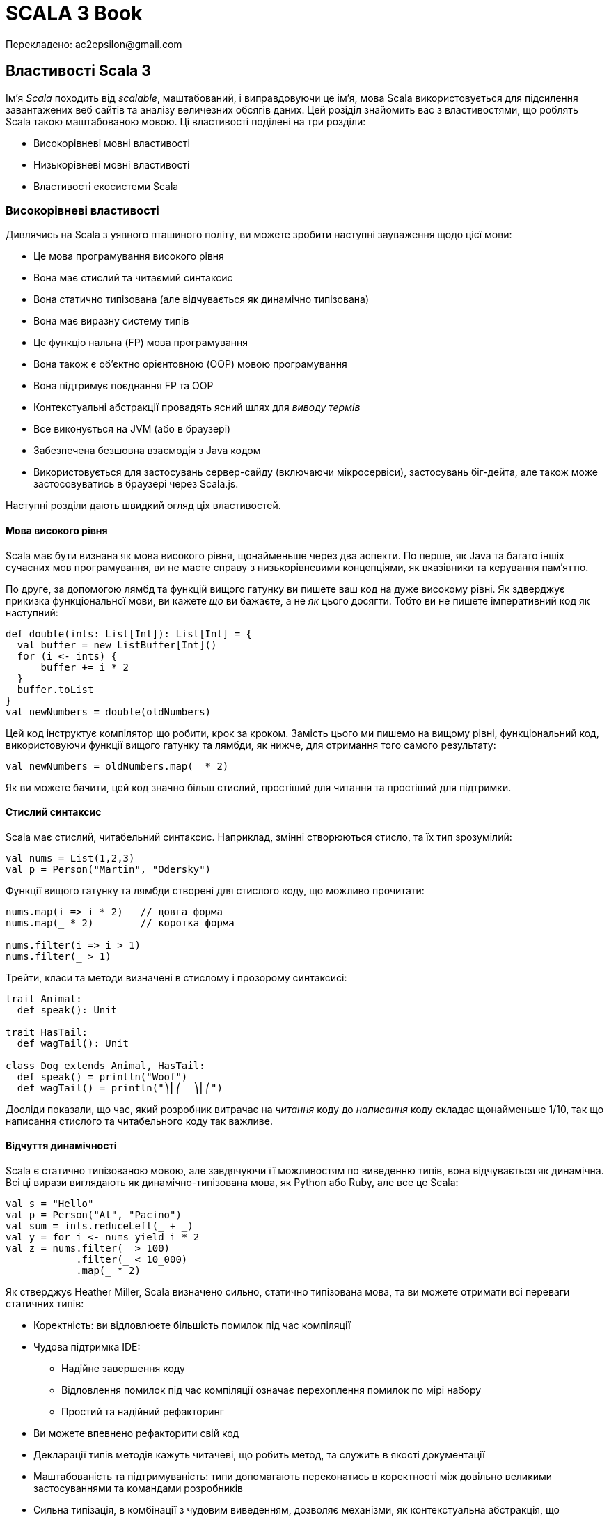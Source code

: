 SCALA 3 Book
============
Перекладено: ac2epsilon@gmail.com

== Властивості Scala 3

Ім'я _Scala_ походить від _scalable_, маштабований, і виправдовуючи це ім'я, мова Scala використовується для підсилення завантажених веб сайтів та аналізу величезних обсягів даних. Цей розіділ знайомить вас з властивостями, що роблять Scala такою маштабованою мовою. Ці властивості поділені на три розділи:

* Високорівневі мовні властивості
* Низькорівневі мовні властивості
* Властивості екосистеми Scala

=== Високорівневі властивості

Дивлячись на Scala з уявного пташиного політу, ви можете зробити наступні зауваження щодо цієї мови:

* Це мова програмування високого рівня
* Вона має стислий та читаємий синтаксис
* Вона статично типізована (але відчувається як динамічно типізована)
* Вона має виразну систему типів
* Це функціо
нальна (FP) мова програмування
* Вона також є об'єктно орієнтовною (OOP) мовою програмування
* Вона підтримує поєднання FP та OOP
* Контекстуальні абстракції провадять ясний шлях для _виводу термів_
* Все виконується на JVM (або в браузері) 
* Забезпечена безшовна взаємодія з Java кодом
* Використовується для застосувань сервер-сайду (включаючи мікросервіси), застосувань біг-дейта, але також може застосовуватись в браузері через Scala.js.

Наступні розділи дають швидкий огляд ціх властивостей.

==== Мова високого рівня

Scala має бути визнана як мова високого рівня, щонайменьше через два аспекти. По перше, як Java та багато іншіх сучасних мов програмування, ви не маєте справу з низькорівневими концепціями, як вказівники та керування пам'яттю.

По друге, за допомогою лямбд та функцій вищого гатунку ви пишете ваш код на дуже високому рівні. Як здверджує прикизка функціональної мови, ви кажете _що_ ви бажаєте, а не _як_ цього досягти. Тобто ви не пишете імперативний код як наступний:
[source,scala]
----
def double(ints: List[Int]): List[Int] = {
  val buffer = new ListBuffer[Int]()
  for (i <- ints) {
      buffer += i * 2
  }
  buffer.toList
}
val newNumbers = double(oldNumbers)
----
Цей код інструктує компілятор що робити, крок за кроком. Замість цього ми пишемо на вищому рівні, функціональний код, використовуючи функції вищого гатунку та лямбди, як нижче, для отримання того самого результату: 
[source,scala]
----
val newNumbers = oldNumbers.map(_ * 2)
----
Як ви можете бачити, цей код значно більш стислий, простіший для читання та простіший для підтримки.

==== Стислий синтаксис

Scala має стислий, читабельний синтаксис. Наприклад, змінні створюються стисло, та їх тип зрозумілий:
[source,scala]
----
val nums = List(1,2,3)
val p = Person("Martin", "Odersky")
----
Функції вищого гатунку та лямбди створені для стислого коду, що можливо прочитати: 
[source,scala]
----
nums.map(i => i * 2)   // довга форма
nums.map(_ * 2)        // коротка форма

nums.filter(i => i > 1)
nums.filter(_ > 1)
----
Трейти, класи та методи визначені в стислому і прозорому синтаксисі: 
[source,scala]
----
trait Animal:
  def speak(): Unit

trait HasTail:
  def wagTail(): Unit

class Dog extends Animal, HasTail:
  def speak() = println("Woof")
  def wagTail() = println("⎞⎜⎛  ⎞⎜⎛")
----
Досліди показали, що час, який розробник витрачає на _читання_ коду до _написання_ коду складає щонайменьше 1/10, так що написання стислого та читабельного коду так важливе.

==== Відчуття динамічності

Scala є статично типізованою мовою, але завдячуючи її можливостям по виведенню типів, вона відчувається як динамічна. Всі ці вирази виглядають як динамічно-типізована мова, як Python або Ruby, але все це Scala: 
[source,scala]
----
val s = "Hello"
val p = Person("Al", "Pacino")
val sum = ints.reduceLeft(_ + _)
val y = for i <- nums yield i * 2
val z = nums.filter(_ > 100)
            .filter(_ < 10_000)
            .map(_ * 2)
----
Як стверджує Heather Miller, Scala визначено сильно, статично типізована мова, та ви можете отримати всі переваги статичних типів: 

* Коректність: ви відловлюєте більшість помилок під час компіляції
* Чудова підтримка IDE: 
** Надійне завершення коду
** Відловлення помилок під час компіляції означає перехоплення помилок по мірі набору
** Простий та надійний рефакторинг
* Ви можете впевнено рефакторити свій код
* Декларації типів методів  кажуть читачеві, що робить метод, та служить в якості документації
* Маштабованість та підтримуваність: типи допомагають переконатись в коректності між довільно великими застосуваннями та командами розробників
* Сильна типізація, в комбінації з чудовим виведенням, дозволяє механізми, як контекстуальна абстракція, що дозволяє вам уникати шаблонного коду. Часто цей шаблонний код може бути виведений компілятором, базуючись на визначенні типів та певному контексті.

==== Виразна система типів

Система типів Scala примушуе, під час компіляції, щоб абстракції використовувались в безпечний та узгоджений спосіб. Зокрема, система типів підтримує: 

* Виведені типи
* Дженерік класи
* Анотації варіантності
* Верхні і нижні межі типів
* Поліморфні методи
* Типи перетину
* Юніон типи
* Типові лямбди
* Примірники `given` та `using` класи
* Методи розширення
* Класи типів
* Мультиверсальне порівняння
* Прозорі псевдоніми типів
* Відкриті класи
* Класи порівнянь
* Типи залежної функції
* Типи поліморфної функції
* Межі контексту
* Функції контексту
* Внутрішні класи та абстрактні члени класів як члени об'єктів

В комбінації ці властивості провадять потужний базис для безпечного використання абстракцій програмування, та для типо-безпечного розширення програм.

==== Функціональна мова програмування

Scala є функціональною мовою програмування. Це означає: 

* Функції є значеннями, і можуть передаватись як будь-які значення
* Пряма підтримка функцій вищого гатунку
* Вбудовані лямбда
* Все в Scala э виразом, що повертає значення
* Синтаксично просте використання незмінних змінних, і їх використання заохочується
* Наявне різноманіття класів для незмінних колекцій в стандартній бібліотеці
* Ці класи колекцій ідуть з десятками функціональних методів: вони не змінюють колекцію, та замість цього повертають оновлену копію даних

==== Об'єктно-орієнтовна мова

Scala є об'єктно-орієнтовною мовою програмування (OOP). Кожне значення є примірником класу і кожний "оператор" є методом.

В Scala всі типи походять від кореневого класу `Any`, чиї безпосередні діти є `AnyVal` (_типи-значення_, такі як `Int` або `Boolean`), та `AnyRef` (_типи-посилання_, як в Java). Це означає, що різниця між примітивними типами, та боксованими типами (як `int` vs `Integer`), відсутня в Scala. Боксування та розбоксування повністю прозорі для користувача.

==== Підтримка змішування FP/OOP

Основою Scala є змішування функціонального програмування та об'єктно-орієнтовного програмування в прописній істині:

* Функції для логіки
* Об'єкти для модульності

Як стверджував Martin Odersky, "Scala була розроблена, щоб показати, що злиття функціонального та об'єктно-орієнтовного програмування є можливим та практичним".

==== Вивід термів, зроблене зрозумілішим

Слідуючи за Haskell, Scala була другою за популярністю мовою, що мала деяку форму _імплісітів_. В Scala 3 ці концепції були повністю переосмислені, і реалізовані більш зрозуміло.

Головна ідея є _вивід термів_: маючи тип, компілятор синтезує "канонічний" терм, що має такий тип. В Scala контекстний параметр прямо веде до виведеного терму аргументу, що також може бути записаний явно. 

Випадки застосування цієї концепції включають реалізацію класів типу, встановлення контексту, ін'єкція залежностей, вираження спроможностей, обчислення нових типів, та налагодження відносин між ними.

Scala 3 робить цей процесс більш прозорим, ніж будь-коли до цього. Читайте про контекстуальні абстракції в референсній документації.

==== Клієнт та сервер

Scala код виконується на Java Virtual Machine (JVM), так що ви отримуєте всі її переваги: 

* Безпеку
* Продуктивність
* Керування пам'ятю
* Портабельність та незалежність від платформи
* Здатність використовувати богатства існуючих бібліотек Java та JVM

На додаток до виконання на JVM, Scala також робить в браузері, за допомогою Scala.js (та бібліотек з відкритим кодом для інтеграції з популярними бібліотеками JavaScript), та нативними виконавчими файлами, що можуть бути побудовані з допомогою Scala Native та GraalVM.

==== Безшовна інтеграція з Java

Ви можете використовувати класи та бібліотеки Java в ваших Scala застосуваннях, та ви можете використовувати код Scala в ваших Java застосуваннях. Що до другого твердження, великі бібліотеки, як Akka та Play Framework, написані на Scala, та можуть бути використані в Java застосуваннях.

Відносно першого твердження, Java класи та бібліотеки використовуються в застосуваннях Scala кожний день. Наприклад, в Scala ви можете читати файли за допомогою Java `BufferedReader` та `FileReader`: 
[source,scala]
----
import java.io.*
val br = BufferedReader(FileReader(filename))
// читати файл через `br` ...
----
Використання Java коду в Scala є загалом безшовним.

Java колекції також можуть бути використані в Scala, та якщо ви бажаєте використати багаті класи колекцій Scala з ними, ви можете конвертувати їх в парі рядків кода: 
[source,scala]
----
import scala.jdk.CollectionConverters.*
val scalaList: Seq[Integer] = JavaClass.getJavaList().asScala.toSeq
----

==== Багатство бібліотек

Як ви побачите в третій частині цієї сторінки, Scala бібліотеки та фреймворки, як ці, були написані, щоб підсилити завантажені веб сайти, і робити з велетенськими базами даних: 

1. Play Framework - це легковажна, безстанова, дружня до розробника, дружня до веб архітектура для створення високо-маштабованих застосувань
2. Lagom - фреймворк мікросервісів, що допомагає роз'єднати ваш застарілий моноліт, та побудувати, протестувати, та розгорнути цілі системи реактивних мікросервісів
3. Apache Spark - уніфікований аналітичний рушій для обробки великих обсягів даних, з вбудованими модулями для стримінгу, SQL, машинним навчанням та обробкою графів

Список Awesome Scala показує десятки додаткових інструментів з відкритим кодом, що створені розробниками для побудови Scala застосувань.

На додаток до серверного програмування, Scala.js є сильно-типізованою заміною для написання JavaScript, з бібліотеками з відкритим кодом третіх сторін, що включають інструменти для інтергації з бібліотекою Facebook React, jQuery, тощо. 

=== Низькорівневі властивості мови

В той час, коли попередній розділ розповідав про високо-рівневі можливості Scala, цікаво зауважити, що на вищому рівні ви можете зробити ті самі зауваження щодо обох, Scala 2 та Scala 3. Десятиріччя тому Scala розпочинала з міцного фундаменту бажаних властивостей, і, як ви побачите в цьому розділі, ці переваги були покращені в Scala 3.

На "рівні моря" з погляду на деталі - тобто, на можливості мови, які програмісти використовують щодня - Scala 3 має значні переваги над Scala 3: 

* Здатність створювати алгебраїчні типи даних (ADT) більш стисло, за допомогою енумерацій
* Навіть ще більш стислий та читабельний синтаксис: 
** "Тихий" синтаксис керівних структур, що простіше читається
** Опціональні дужки
*** Менше символів в коді створює меньше візуального галасу, що легше читається
** Ключове слово `new` загалом більше не потрібне при створенні примірників класів
** Формальності об'єкта-пакунка були відкинуті на користь простіших визначень "вищого рівня"
* Зрозуміліша граматика
** Декілька різних використань ключового слова `implicit` були видалені; ці використання замінені на більш очевидні ключові слова, як `given`, `using`, `extension`, фокусуючись на призначенні замість механізмів (дивіться розділ Given)
** Методи розширення замінюють імплісіт-класи з яснішим та простішим механізмом
** Додавання модифікатора `open` до класів робить явними наміри розробника зробити клас відкритим для модифікацій, таким чином обмежуючи ad-hoc розширення кодової бази
** Мультиверсальна еквівалентність відкидає безглуздзі порівняння за допомогою `==` та `!=` (тобто, порівняння `Person` та `Planet`)
** Макроси реалізовані значно простіше
** Юніони та перетини пропонують гнучкий шлях моделювання типів
** Параметри трейтів замінюють та спрощують ранні ініціалізатори
** Прозорі псевдоніми типів замінюють більшість використань класів-значень, при цьому гарантуючи відсутність боксування
** Твердження експорту провадять простий та узагальнений спосіб вираження агрегації, що може замінити попередній паттерн фасаду наслідування об'єктів пакунку від класів
** Процедурний синтаксис був відкинутий, та синтаксис `varargs` був змінений, обоє щоб зробити мову більш узгодженою
** Анотація `@infix` робить очевидним, як ви бажаєте застосувати метод
** Анотація методу `@targetName` визначає альтернативне ім'я для методу, покращуючи взаємодію з Java, та провадячи псевдоніми для символічних операторів

Демонстрація всіх цих можливостей прямо тут заняла б багато місця, але слідуючи за посиланнями ви можете побачити можливості в дії. Всі ці можливості обговорюються на сторінках _Нове, змінене та відкинуте_ в оглядовій документації.

=== Екосистема Scala

Scala має вируючу екосистему, з бібліотеками та фреймворками для кожної потреби. Список _Awesome Scala_ провадить перелік сотен доступних розробникам проектів з відкритим кодом, та Scaladex провадить пошук Scala бібліотек. Деякі з самих помітних перелічені нижче. 

==== Веб розробка

* _Play Framework_ слідує за моделлю Ruby on Rails, щоб стати легковажною, безстановою, розробник-дружньою, веб-дружньою архітектурою для високо маштабованих застосувань
* _Scalatra_ є маленьким, високопродуктивним, асинхронним веб фреймворком, натхненим Sinatra
* _Finatra_ є Scala сервісами, побудованими на TwitterServer та Finagle
* _Scala.js_ - це сильно типізована заміна для JavaScript, що провадить безпечніший шлях для побудови надійнішого фронт-енду веб застосувань
* _ScalaJs-React_ підіймає бібліотеку Facebook React до Scala.js, та намагається зробити її настільки безпечною та Scala-дружньою, як це можливо
* _Lagom_ - фреймворк мікросервісів, що допомагає декомпозиції існуючих монолітів, та побудові, тестуванню, та розгортанню цілих систем реактивних мікросервісів

==== HTTP(S) бібліотеки

* akka-http
* Finch
* Http4s
* Sttp

==== JSON бібліотеки

* Argonaut
* Circe
* Json4s
* Play-JSON
* ScalaPB (серіалізіція)

==== Наукові обчислення та обробка даних

* Algebird
* Spire
* Squants

==== Big data

* Apache Spark
* Apache Flink

==== AI, машинне навчання

* BigDL (Distributed Deep Learning Framework) для Apache Spark
* TensorFlow Scala

==== Функціональне (та реактивне) програмування 

* Cats
* Zio
* fs2
* monix

==== Інструменти побудови 

* sbt
* Gradle
* Mill

=== Підсумок

Як показує ця сторінка, Scala має багато неймовірних властивостей мови на вищому рівні, на рівні щоденного програмування, та через екосистему розробників.

== Чому Scala 3?

Існує багато переваг використання Scala, зокрема Scala 3. Важко перелічити всі переваги Scala, але топ-10 може виглядати так: 

1. Scala обіймає злиття функціонального програмування (FP), та об'єктно-орієнтовного програмування (OOP)
2. Scala статично типізована, але часто відчувається як динамічно типізована мова
3. Синтаксис Scala стислий, але все ще зрозумілий; на нього часто посилаються як на _виразний_.
4. _Імплісіти_ в Scala 2 були визначальною можливыстю, і вони були покращені та спрощені в Scala 3
5. Scala безшовно інтегрується з Java, так що ви можете створювати змішані проекти на Scala та Java, та код Scala може легко використовувати тисячі існуючих Java бібліотек
6. Scala може використовуватись на сервері, але також в браузері, за допомогою Scala.js
7. Стандартна бібліотека Scala має десятки пре-побудованих, функціональних методів, щоб зберігти ваш час, та значно зменшити потребу писати власні `for` цикли та алгоритми
8. "Кращі практики" вбудовані в Scala, що надає перевагу незмінності, анонімних функцій, функцій вищого гатунку, порівняння шаблонів, класів, що не розширюються по замовчанню, та інше
9. Екосистема Scala пропонує найбільш сучасні FP бібліоеки в світі
10. Сильна система типів

=== 1) Злиття FP/OOP

Більше ніж будь-яка інша мова, Scala підтримує злиття парадігм FP та OOP. Як стверджував Мартін Одерскі, основа Scala в злитті функціонального та об'єктно-орієнтовного програмування в типовому оточенні: 

* Функції для логіки
* Об'єкти для модульності

Можливо, один з кращих прикладів модульності є класи в стандартній бібліотеці. Наприклад, `List` визначений як клас - технічно це абстрактний клас - і новий примірник створюється так: 
[source,scala]
----
val x = List(1, 2, 3)
----
Однак, для програміста виглядає так, що простий `List` насправді побудований як комбінація декількох спеціалізованих типів, включаючи трейти з назвами `Iterable`, `Seq` та `LinearSeq`. Ці типи подібним чином скомпоновані з інших, меньших, модульних одиниць коду.

На додаток до побудови типів як `List` з послідовності модульних трейтів, `List` API також складається з десятків інших методів, багато з яких є функціями вищого гатунку: 
[source,scala]
----
val xs = List(1, 2, 3, 4, 5)

xs.map(_ + 1)         // List(2, 3, 4, 5, 6)
xs.filter(_ < 3)      // List(1, 2)
xs.find(_ > 3)        // Some(4)
xs.takeWhile(_ < 3)   // List(1, 2)
----
В ціх прикладах значення в списку не може бути модифіковане, клас `List` є незмінним. Так що ці методи повертають нові значення, як показано в коментарях.

=== 2) Динамічне відчуття

_Вивід типів_ Scala часто робить відчуття мови динамічно типізованим, навіть хоча вона статично типізована. Це так для декларацій змінних: 
[source,scala]
----
val a = 1
val b = "Hello, world"
val c = List(1,2,3,4,5)
val stuff = ("fish", 42, 1_234.5)
----
Це також вірно, коли анонімна функція передається до функції вищого гатунку: 
[source,scala]
----
list.filter(_ < 4)
list.map(_ * 2)
list.filter(_ < 4)
    .map(_ * 2)
----
та при визначенні методів: 
[source,scala]
----
def add(a: Int, b: Int) = a + b
----
Це все ще більше вірно в Scala 3, як при використанні юніон типів: 
[source,scala]
----
// параметр юніон типу
def help(id: Username | Password) =
  val user = id match
    case Username(name) => lookupName(name)
    case Password(hash) => lookupPassword(hash)
  // тут код ...

// значення юніон типу
val b: Password | Username = if (true) name else password
----

=== 3) Стислий синтаксис

Scala - мова без церемоній, "стисла, але читабельна". Наприклад, декларація змінних стисла: 
[source,scala]
----
val a = 1
val b = "Hello, world"
val c = List(1,2,3)
----
Створення типів, як трейти, класи та енумерації, є стислим: 
[source,scala]
----
trait Tail:
  def wagTail(): Unit
  def stopTail(): Unit

enum Topping:
  case Cheese, Pepperoni, Sausage, Mushrooms, Onions

class Dog extends Animal, Tail, Legs, RubberyNose

case class Person(
  firstName: String,
  lastName: String,
  age: Int
)
----
Функції вищого гатунку також стислі: 
[source,scala]
----
list.filter(_ < 4)
list.map(_ * 2)
----

Всі ці вирази, і багато інших, є стислими, та при цьому все ще зрозумілі: ми називаємо це _виразність_.

=== 4) Імплісіти, спрощені

Імплісіти в Scala 2 були головною знаковою відмінністю дизайну. Вони репрезентували фундаментальний шлях абстрагуватись від контексту, з уніфікованою парадігмою, що служить багатому різноманіттю випадків. Серед них: 

* Реалізація класів типу
* Встановлення контексту
* Ін'єкція залежностей
* Вираз можливостей

З тих пір багато мов прийняли подібні концепції, всі з яких є варіантами головної ідеї _виводу термів_: маючи тип, компілятор синтезує "канонічний" терм, що має цей тип.

Хоча імплісіти були визначальною властивістю в Scala 2, їх дизайн був суттєво покращений в Scala 3: 

* Існує єдиний спосіб визначити `given` значення
* Існує єдиний спосіб ввести імплісіт параметри та аргументи
* Існує окремий шлях імпортувати `given`, що не дозволяє їм загубитись в морі звичайних імпортів
* Існує єдиний спосіб визначити імплісіт конверсію, яка зрозуміло помічена як така, і не потребує спеціального синтаксису

Переваги таких змін наступні: 

* Новий дизайн уникає взаємодії можливостей, та робить мову більш узгодженою
* Це робить імплісіти простішими для вивчання, та складнішими для невірного використання
* Це гарно підвищує прозорість 95% Scala програм, що використовують імплісіти
* Існує потенціал робити вивід термів в принциповий спосіб, що також доступний та дружній

Ці властивості детально описані в інших розділах. Дивіться вступ до Контекстуальної абстракції, та розділ про `given` та `using`.

=== 5) Безшовна Java інтеграція

Інтеграція Scala/Java є безшовною в багатьох сенсах. Наприклад: 

* Ви можете використовувати всі тисячі Java бібліотек в ваших Scala проектах
* Scala `String` в основі є Java `String`, з додатковими можливостями
* Scala безшовно використовує класи дати та часу в пакунку _java.time_.

Ви також можете використовувати Java колекції в Scala, і, щоб надати їм більше функціональності, Scala включає методи, так що ви можете трансформувати їх в Scala колекції.

Хоча майже кожна взаємодія є безшовною, глава _Взаємодія з Java_ демонструє, як використовувати деякі можливості разом, включаючи використання: 

* Java колекції в Scala
* Java `Optional` в Scala
* Java інтерфейси в Scala
* Scala колекції в Java
* Scala `Option` в Java
* Scala трейти в Java
* Scala методи, що закидають виключення, в Java
* Scala `varargs` параметри в Java

Дивіться відповідну главу для додаткової інформації по цім темам.

=== 6) Клієнт і сервер

Scala може бути використана з боку сервера за допомогою несамовитих фреймворків та мікросервісів: 

* _Play Framework_ дозволяє вам будувати високо маштабовані серверні застосування та мікросервіси
* _Akka Actors_ дозволяють використовувати модель акторів, щоб значно спростити розподілені та конкурентні софтверні застосування

Scala також може бути використана в браузері завдяки проекту Scala.js, що є типо-безпечною заміною JavaScript. Екосистема Scala.js має десятки бібліотек, що дозволяють використовувати React, Angular, jQuery, та багато інших бібліотек JavaScript та Scala в браузері.

На додаток до ціх інструментів проект Scala Native "є оптимізуючим ahead-of-time компілятором і легковажним керованим рантаймом, розробленим спеціально для Scala". Він дозволяє будувати бінарні застосування за допомогою звичайного коду Scala, а також дозволяє використовувати низькорівневі примітиви.

=== 7) Методи стандартної бібліотеки

Тепер вам рідко потрібно власноруч писати цикли `for`, тому що десятки функціональних методів в стандартній бібліотеці Scala одночасно зберігає ваш час, та допомагає робити код більш узгодженим між різними застосуваннями.

Наступні приклади демонструють деякі з вбудованих методів колекцій, і є багато ще інших. Хоча всі вони використовують клас `List`, ті самі методи методи роблять з іншими класами колекцій, як `Seq`, `LazyList`, `Set`, `Map`, `Array`, `ArrayBuffer`.

Ось деяки приклади: 
[source,scala]
----
List.range(1, 3)                          // List(1, 2)
List.range(start = 1, end = 6, step = 2)  // List(1, 3, 5)
List.fill(3)("foo")                       // List(foo, foo, foo)
List.tabulate(3)(n => n * n)              // List(0, 1, 4)
List.tabulate(4)(n => n * n)              // List(0, 1, 4, 9)

val a = List(10, 20, 30, 40, 10)          // List(10, 20, 30, 40, 10)
a.distinct                                // List(10, 20, 30, 40)
a.drop(2)                                 // List(30, 40, 10)
a.dropRight(2)                            // List(10, 20, 30)
a.dropWhile(_ < 25)                       // List(30, 40, 10)
a.filter(_ < 25)                          // List(10, 20, 10)
a.filter(_ > 100)                         // List()
a.find(_ > 20)                            // Some(30)
a.head                                    // 10
a.headOption                              // Some(10)
a.init                                    // List(10, 20, 30, 40)
a.intersect(List(19,20,21))               // List(20)
a.last                                    // 10
a.lastOption                              // Some(10)
a.map(_ * 2)                              // List(20, 40, 60, 80, 20)
a.slice(2, 4)                             // List(30, 40)
a.tail                                    // List(20, 30, 40, 10)
a.take(3)                                 // List(10, 20, 30)
a.takeRight(2)                            // List(40, 10)
a.takeWhile(_ < 30)                       // List(10, 20)
a.filter(_ < 30).map(_ * 10)              // List(100, 200, 100)

val fruits = List("apple", "pear")
fruits.map(_.toUpperCase)                 // List(APPLE, PEAR)
fruits.flatMap(_.toUpperCase)             // List(A, P, P, L, E, P, E, A, R)

val nums = List(10, 5, 8, 1, 7)
nums.sorted                               // List(1, 5, 7, 8, 10)
nums.sortWith(_ < _)                      // List(1, 5, 7, 8, 10)
nums.sortWith(_ > _)                      // List(10, 8, 7, 5, 1)
----

=== 8) Вбудовані кращі практики

Ідіоми Scala заохочують кращі практики в декілька способів. Для незмінності вас заохочують створювати незмінні `val` декларації: 
[source,scala]
----
val a = 1   // незмінна змінна
----
Вас також заохочують використовувати класи незмінних колекцій, як `List` та `Map`: 
[source,scala]
----
val b = List(1,2,3)       // List незмінний
val c = Map(1 -> "one")   // Map незмінний
----
Кейс класи загалом призначені для використання в доменному моделюванні, і їх параметри незмінні: 
[source,scala]
----
case class Person(name: String)
val p = Person("Michael Scott")
p.name           // Michael Scott
p.name = "Joe"   // помилка компілятора (переприсвоєння val)
----
Як показано в попередньому розділі, класи колекцій Scala підтримують функції вищого гатунку, і ви можете передавати до них методи (не показані) та анонімні функції: 
[source,scala]
----
a.dropWhile(_ < 25)
a.filter(_ < 25)
a.takeWhile(_ < 30)
a.filter(_ < 30).map(_ * 10)
nums.sortWith(_ < _)
nums.sortWith(_ > _)
----
Вирази `match` дозволяють використовувати порівняння шаблонів, і вони насправді є виразами, що повертають значення: 
[source,scala]
----
val numAsString = i match
  case 1 | 3 | 5 | 7 | 9 => "odd"
  case 2 | 4 | 6 | 8 | 10 => "even"
  case _ => "too big"
----
Оскільки вони повертають значення, вони часто використовуються як тіло функції: 
[source,scala]
----
def isTruthy(a: Matchable) = a match
  case 0 | "" => false
  case _ => true
----

=== 9) Бібліотеки екосистеми

Бібліотеки Scala для функціонального програмування (FP), як Cats та Zio, знаходяться на передньому фланзі бібліотек FP спільноти. Всі ці штампи, як високо-продуктивний, безпека типів, конкурентний, асинхронний, ресурсо-безпечний, тестовний, функціональний, модуларний, бінарно-сумісний, ефективний, та більше, що можна сказати про ці бібліотеки.

Ви можете перегорнути сотні бібліотек, але, на щастя, всі вони перелічені в одному місці: для деталей дивіться _Awesome Scala_.

=== 10) Сильна система типів

Scala має сильну систему типів, і вона була навіть ще більше покращена в Scala 3. Цілі Scala 3 були визначені на ранній стадії, і ті, що мають відношення до системи типів, включають: 

* Спрощення
* Уникнення неузгодженостей
* Безпека
* Ергономіка
* Продуктивність

_Спрощення_ досягається через десятки змінених та відкинутих можливостей. Наприклад, зміна від перевантаженого ключового слова `implicit` в Scala 2, до термів `given` та `using` в Scala 3, що робить мову більш зрозумілою, особливо для розробників-початківців.

_Уникнення неузгодженостей_ пов'язане з десятками відкинутих можливостей, змінених можливостей та доданих можливостей в Scala 3. Деякі з найбільш важливих можливостей в цій категорії: 

* Перетини типів
* Юніон типи
* Типи імплісіт функції
* Типи залежної функції
* Параметри трейтів
* Дженерік тапли

_Безпека_ пов'язана з новими та зміненими властивостями:  

* Мультіверсальна еквівалентність
* Обмеження імплісіт конверсій
* null-безпечність
* Безпечна ініціалізація

Гарні приклади _ергономіки_ є енумерації та методи розширення, що були додані в Scala 3 в дуже зрозумілий спосіб: 
[source,scala]
----
// енумерація
enum Color:
  case Red, Green, Blue

// методи розширення
extension (c: Circle)
  def circumference: Double = c.radius * math.Pi * 2
  def diameter: Double = c.radius * 2
  def area: Double = math.Pi * c.radius * c.radius
----
_Продуктивність_ відноситься до декількох речей. Одна з них є прозорі типи. В Scala 2 було декілька спроб вирішити питання дотримання практики Domain-driven design (DDD) надавати значенням більш осмислені типи. Ці спроби включають: 

* Псевдоніми типів
* Класи-значення
* Кейс класи

Нажаль, всі з ціх підходів мають свої вади, як описано в `Opaque Types SIP`. Навпаки, ціллю прозорих типів є, як описано в цьому SIP, щоб "операції на ціх типах-огортках не створювали додаткового навантаження під час виконання, при цьому провадячи безпеку типів рід час компіляції".

Більше щодо деталей системи типів дивіться відповідні посилання.

=== Інші значні властивості

Scala має багато гарних властивостей, та вибір Топ-10 може бути суб'єктиним. Декілька досліджень показали, що різні групи розробників люблять різні властивості. Маємо надію, що ви знайдете інші потужні можливості Scala по мірі використання мови.

== Смак Scala

Ця глава провадить карколомний тур по основним можливостям мови програмування Scala 3. Після цього початкового туру залишок книги провадить більше деталей по цім можливостям, та нарешті Референсна документація надає _значно_ быльше деталей.

На протязі цієї книги ми рекомендуємо експериментувати з прикладами на _Scastie_, або _Scala REPL_, які ми скоро побачимо.

== Hello, Wold!

Приклад "Hello, World!" на Scala 3 виглядає таким чином. Спочатку покладіть наступний код в файл _Hello.scala_: 
[source,scala]
----
 @main def hello = println("Hello, world!")
----
В цьому коді `hello` є метод. Він визначається за допомогою `def`, і задекларований як `main` за допомогою анотації `@main`. Він друкує _"Hello, world!"_ в стандартний вивід (STDOUT), використовуючи метод `println`.

Далі скомпілюйте код в `scalac`: 
[source,bash]
----
$ scalac Hello.scala
----
  Прим.перекл. Станом на 01 січня 2022 року компілятор та ланчер Scala 3 мали назву `scala3-compiler` та `scala3`, відповідно. Майте це на увазі, Scala 2 видасть помилку вже на першій декларації `@main`.

Якщо ви прийшли в Scala з Java, `scalac` такий саме, як `javac`, так що ця команда створить декілька файлів: 
[source,bash]
----
$ ls -1
Hello$package$.class
Hello$package.class
Hello$package.tasty
Hello.scala
hello.class
hello.tasty
----
Як і в Java, файли `.class` є файлами байткоду, і вони готові для виконання в JVM. 

Тепер ви можете виконати метод `hello` в команді ланчера `scala`: 
[source,bash]
----
$ scala hello
Hello, world!
----
Вважаючи, що все робить, прийміть поздоровлення. Ви тільки що скомпілювали та виконали ваше перше застосування на Scala.
  
  Більше інформації щодо _sbt_ та інших інструментів, що спрощують розробку на Scala, можна знайти в главі _Інструменти Scala_.

== REPL

Scala REPL (“Read-Evaluate-Print-Loop”) є інтерпретатором командного рядка, який ви використовуєте для перевірки вашого Scala коду. Ви запускаєте вашу REPL сессію, виконуючи команду `scala` в командному рядку операційної системи. Ви маєте побачити запрошення. подібне до наступного: 
[source,bash]
----
$ scala
Welcome to Scala 3.0.0 (OpenJDK 64-Bit Server VM, Java 11.0.9).
Type in expressions for evaluation.
Or try :help.

scala> _
----
REPL є інтерпретатором командного рядка, так що він очікує, доки ви введете будь-що. Тепер ви можете вводити вирази Scala, щоб побачити як вони роблять: 
[source,scala]
----
scala> 1 + 1
val res0: Int = 2

scala> 2 + 2
val res1: Int = 4
----
Як стверджує результат, якщо ви не присвоєте результат до змінної, REPL створить змінні з іменами `res1`, `res2`, тощо. Ви можете  використовувати ці имена в наступних виразах: 
[source,scala]
----
scala> val x = res0 * 10
val x: Int = 20
----
Зауважте, що REPL також відображужє результат обчислення ваших виразів.

Ви можете виконувати в REPL всі типи експериментів. Цей приклад показує, як створити та потім виконати метод `sum`: 
[source,scala]
----
scala> def sum(a: Int, b: Int): Int = a + b
def sum(a: Int, b: Int): Int

scala> sum(2, 2)
val res2: Int = 4
----
Якщо ви обираєте онлайн плейграунд, ви також можете використовувати http://scastie.scala-lang.org.

Якщо ви обираєте, замість підказки консолі, писати код в текстовому редакторі, ви можете використовувати _worksheet_.

== Змінні і типи даних

Цей розділ провадить погляд на змінні та типи даних Scala.

=== Два типи змінних

Коли ви створюєте нову змінну в Scala, ви декларуєте, чи буде змінна незмінною аба змінною: 

*Тип*  *Опис*
`val`   Створює _незмінну_ змінну, як `final` в Java. Ви завжди маєте створювати змінні за допомогою `val`, крім наявності причини створити змінну змінну.
`var`   створює _мінливу_ змінну, і має створюватись, тільки коли значення повинне змінюватись у часі.

Наступні приклади показують, як створювати змінні `val` та `var`: 
[source,scala]
----
// незмінна
val a = 0

// змінна
var b = 1
----
В застосуванні `val` не може бути переприсвоєна. Ви отримаєте помилку компілятора, якщо спробуєте зробити переприсвоєння: 
[source,scala]
----
val msg = "Hello, world"
msg = "Aloha"   // помилка; це не буде компілюватись
----
І навпаки, `var` мможе бути переприсвоєна: 
[source,scala]
----
var msg = "Hello, world"
msg = "Aloha"   // це скомпілюється, var може переприсвоюватись
----

=== Декларування типів змінних

Коли ви створюєте змінну, ви можете явно декларувати її тип, або дати компілятору вивести тип самостійно: 
[source,scala]
----
val x: Int = 1   // явний тип
val x = 1        // компілятор виводить тип неявно
----
Друга форма має назву _вивід типу_, і це чудовий спосіб підтримувати код стислим. Компілятор Scala загалом може вивести тип даних, як можна бачити з результатів роботи прикладів в REPL: 
[source,scala]
----
scala> val x = 1
val x: Int = 1

scala> val s = "a string"
val s: String = a string

scala> val nums = List(1, 2, 3)
val nums: List[Int] = List(1, 2, 3)
----
Ви завжди можете явно декларувати тип змінної, якщо бажаєте, але в простих випадках в цьому немає потреби: 
[source,scala]
----
val x: Int = 1
val s: String = "a string"
val p: Person = Person("Richard")
----
Зауважте, що при такому підході код виглядає більш галасливим, ніж потрібно. 

=== Вбудовані типи даних

Scala іде зі стандартними числовими типами, як ви можете очікувать, і вони є повноцінні примірники класів. в Scala будь-що є об'єктом.

Ці приклади показують, як декларувати змінні числових типів: 
[source,scala]
----
val b: Byte = 1
val i: Int = 1
val l: Long = 1
val s: Short = 1
val d: Double = 2.0
val f: Float = 3.0
----
Оскільки `Int` та `Double` є числовими типами по замовчанню, ви зазвичай створюєте їх без явного декларування типу даних: 
[source,scala]
----
val i = 123   //  Int
val j = 1.0   //  Double
----
Також в своєму коді ви можете додати символи `L`, `D`, `F` (та їх прописні еквіваленти) до чисел, щоб вказати що це значення `Long`, `Double` або `Float`: 
[source,scala]
----
val x = 1_000L   // val x: Long = 1000
val y = 2.2D     // val y: Double = 2.2
val z = 3.3F     // val z: Float = 3.3
----
Якщо нам треба дійсно великі числа, використовуйте типи `BigInt` та `BigDecimal`: 
[source,scala]
----
var a = BigInt(1_234_567_890_987_654_321L)
var b = BigDecimal(123_456.789)
----
В той час, як `Double` та `Float` округлюють десяткові числа,`BigDecimal` використовують точну арифметику.

Scala також має типи даних `String` та `Char`: 
[source,scala]
----
val name = "Bill"   // String
val c = 'a'         // Char
----

==== Рядки

Рядки Scala подібні до рядків Java, але мають дві додаткові функції: 

* Вони підтримують інтерполяцію рядків
* Легко створювати багаторядкові рядки

===== Інтерполяція рядків

Інтерполяція рядків провадить дуже наочний шлях для використання змінних в рядках. Наприклад, візьмемо наступні три рядка: 
[source,scala]
----
val firstName = "John"
val mi = 'C'
val lastName = "Doe"
----
Ви можете скомпонувати ці змінні в один рядок таким чином: 
[source,scala]
----
println(s"Name: $firstName $mi $lastName")   // "Name: John C Doe"
----
Просто поставьте перед рядком літеру `s`, та покладіть символ `$` перед ім'ям іменами ваших змінних всередині рядка.

Щоб вбудувати в рядок довільний вираз, заточіть його в фігурні дужки: 
[source,scala]
----
println(s"2 + 2 = ${2 + 2}")   // друкує "2 + 2 = 4"

val x = -1
println(s"x.abs = ${x.abs}")   // друкує "x.abs = 1"
----
Літера `s` перед рядком є лише одним можливим інтерполятором. Якщо замість `s` ви поставите `f`, ви отримаєте `printf`-подібний синтаксис в рядку. Більше того, інтерполятор є лише спеціальним методом, і ви можете визначати власні. Наприклад, деякі бібліотеки баз даних визначають дуже потужний інтерполятор `sql`.

===== Багаторядкові рядки

Багаторядкові рядки створюються оточенням рядка в потрійні подвійні лапки: 
[source,scala]
----
val quote = """The essence of Scala:
               Fusion of functional and object-oriented
               programming in a typed setting."""
----
  Додактові деталі щодо інтерполяції рядків та багаторядкові рядки дивіться главу _Перший погляд на типи_.

=== Керівні структури

Scala має керівні структури, які ви можете знайти в інших мовах, але також має потужні вирази `for` та `match`: 

* `if/else`
* `for` цикли та вирази
* `match` вирази 
* `while` цикли
* `try/catch`

Ці структури продемонстровані в наступних прикладах.

==== if/else

В Scala керівіна структура `if/else` виглядає подібно до інших мов: 
[source,scala]
----
if x < 0 then
  println("negative")
else if x == 0 then
  println("zero")
else
  println("positive")
----
Зауважте, що це насправді _вираз - не твердження_. Це означає, що це повертає значення, так що ви можете присвоїти його змінній: 
[source,scala]
----
val x = if a < b then a else b
----
Як ви побачите в цій книжці, в Scala _всі_ контрольні структури можуть використовуватись як вирази.

  Вираз повертає результат, тоді як твердження - ні. Твердження типово використовуються для своїх побічних ефектів, таких, як використання `println` для друку на консолі.

==== for цикли  та вирази

Ключове слово `for` використовується для створення `for` циклу. Приклад показує, як надрукувати всі елементи в `List`: 
[source,scala]
----
val ints = List(1, 2, 3, 4, 5)

for i <- ints do println(i)
----
Код `i <- ints` відомий як _генератор_, а код після `do` складає _тіло_ циклу.

Старий синтаксис для цієї структури виглядав так: 
[source,scala]
----
for (i <- ints) println(i)
----

==== Охоронці

Ви можете також використовувати один або більше `if` в своєму циклі `for`. Це відоме як _охоронці_. Приклад друкує всі числа в `ints`, що більше ніж 2: 
[source,scala]
----
for
  i <- ints
  if i > 2
do
  println(i)
----
Ви можете використовувати декілька генераторів та охоронців. Цей цикл ітерує по числах від 1 до 3, і для кожного ітерує по символах від `a` до `c`. Однак ми також маємо два охоронці, так що друкується тільки рядок, коли `i` дорівнює 2, а `j` - символу `b`: 
[source,scala]
----
for
  i <- 1 to 3
  j <- 'a' to 'c'
  if i == 2
  if j == 'b'
do
  println(s"i = $i, j = $j")   // друкує: "i = 2, j = b"
----

==== for вирази

Ключове слово `for` має ще більші можливості: якщо ви, замість `do` використати `yeld`, ви створите _вираз_ `for`, що обчислює та видає результати.

Декілька прикладів демонструють це. Використовуючи той самий список `ints`, що і в попередньому прикладі, цей код генерує новий список, де кожне значення елементу в новому списку є подвоєне значення в оригінальному списку: 
[source,scala]
----
scala> val doubles = for i <- ints yield i * 2
val doubles: List[Int] = List(2, 4, 6, 8, 10)
----
Синтаксис керівних структур Scala гнучкий, і той самий вираз `for` може бути записаний різними шляхами, за вашим вподобанням: 
[source,scala]
----
val doubles = for i <- ints yield i * 2 // стиль, показаний вище
val doubles = for (i <- ints) yield i * 2
val doubles = for (i <- ints) yield (i * 2)
val doubles = for { i <- ints } yield (i * 2)
----
Наступний приклад показує, як капіталізувати кожний рядок зі списку: 
[source,scala]
----
val names = List("chris", "ed", "maurice")
val capNames = for name <- names yield name.capitalize
----
Нарешті, цей `for` вираз ітерує по списку рядків, та повертає довжину кожного рядка, але тільки якщо ця довжина більше чотирьох: 
[source,scala]
----
val fruits = List("apple", "banana", "lime", "orange")

val fruitLengths = for
  f <- fruits
  if f.length > 4
yield
  // тут може бути більше рядків
  f.length

// fruitLengths: List[Int] = List(5, 6, 6)
----
Цикли та вирази `for` розглядаються більш детально в розділі _Керівні структури_ та в референсній документації.

==== `match` вирази

Scala має вираз `match`, який в простіший формі використання подібний до Java `switch`: 
[source,scala]
----
val i = 1

// далі в коді ...
i match
  case 1 => println("one")
  case 2 => println("two")
  case _ => println("other")
----
Однак, насправді `match` є виразом, що означає, що він повертає результат на основі порівняння шаблонів, що може бути прикріплене до змінної: 
[source,scala]
----
val result = i match
  case 1 => "one"
  case 2 => "two"
  case _ => "other"
----
`match` не обмежений робити з цілими значеннями, він може використовуватись з любими типами даних: 
[source,scala]
--------
val p = Person("Fred")

// далі в коді
p match
  case Person(name) if name == "Fred" =>
    println(s"$name says, Yubba dubba doo")

  case Person(name) if name == "Bam Bam" =>
    println(s"$name says, Bam bam!")

  case _ => println("Watch the Flintstones!")
--------
Фактично, вираз `match` може бути використаний для перевірки змінної по багатьом різним типам шаблонів. Приклад показує, (а) як використовувати вираз `match` в якості тіла метода, та (б) як порівнювати різні типи: 
[source,scala]
----
// getClassAsString - метод, що приймає любий тип
def getClassAsString(x: Matchable): String = x match
  case s: String => s"'$s' is a String"
  case i: Int => "Int"
  case d: Double => "Double"
  case l: List[_] => "List"
  case _ => "Unknown"

// приклади
getClassAsString(1)             // Int
getClassAsString("hello")       // 'hello' типу String
getClassAsString(List(1, 2, 3)) // List
----
Метод `getClassAsString` приймає як параметр значення типу `Matchable`, що може бути любим типом, що підтримує порівняння шаблонів (деякі типи не підтримують порівняння, бо це може зламати енкапсуляцію).

Є ще _дуже багато_ чого стосовно порівнянь шаблонів в Scala. Шаблони можуть бути вкладені, результати шаблонів можуть бути захоплені, і саме порівняння може визначатись власним кодом. Дивіться приклади порівнянь в главі Структури керування.

==== try/catch/finally

Керівна структура `try/catch/finally` в Scala дозволяє вам перехоплювати виключення. Це подібне до Java, але синтаксис узгоджений з виразами `match`: 
[source,scala]
----
try
  writeTextToFile(text)
catch
  case ioe: IOException => println("Got an IOException.")
  case nfe: NumberFormatException => println("Got a NumberFormatException.")
finally
  println("Clean up your resources here.")
----

==== `while` цикли

Scala також має конструкцію циклу `while`. Його одно-рядковий синтаксис виглядає так: 
[source,scala]
----
while x >= 0 do x = f(x)
----
Scala 2 має дещо інший синтаксис: умова була оточена дужками, та не було ключового слова `do`: 
[source,scala]
----
while (x >= 0) { x = f(x) }
----
Scala 3 все ще підтримує синтаксис Scala 2 в цілях сумісності.

Багато-рядковий синтаксис циклу `while` має наступний вигляд: 
[source,scala]
----
var x = 1

while
  x < 3
do
  println(x)
  x += 1
----

==== Власні керівні структури

Завдяки таким можливостям, як `by-name` параметри, інфіксна нотація, гнучки інтерфейси, опціональні дужки, методи розширення та функції вищого гатунку, ви можете створити ваш власний код, що робитиме як керівна структура. Ви найдете більше про це в _Керівні структури_.


== Доменне моделювання

Scala підтримує обоє, функціональне програмування (FP) та об'єктно-орієнтовне програмування (OOP), так само, як і суміш обох парадигм. Цей розділ провадить швидкий огляд моделювання даних в OOP та FP.

=== Доменне моделювання OOP

Коли ви пишете код в OOP стилі, ваші два основні інструменти для енкапсуляції - це _трейти_ та _класи_.

==== Трейти

Трейти Scala можуть використовуватись як прості інтерфейси, але вони також можуть містити абстрактні і конкретизовані методи і поля, і вони можуть мати параметри, так само, як класи. Вони провадять вам гарний спосіб організувати поведінку в малі, модулярні юніти. Пізніше, коли ви побажаєте створити конкретизовані реалізації атрибутів та поведінок, класи та об'єкти можуть розширювати трейти по мірі необхідності, міксуючи так багато трейтів, як потрібно, щоб отримати бажану поведінку.

В якості приклада, як використовувати трейти як інтерфейси - ось три трейти, що визначають гарно організовану і модульну поведінку для тварин, як собаки та кішки: 
[source,scala]
----
trait Speaker:
  def speak(): String  // абстрактне, без тіла

trait TailWagger:
  def startTail(): Unit = println("tail is wagging")
  def stopTail(): Unit = println("tail is stopped")

trait Runner:
  def startRunning(): Unit = println("I’m running")
  def stopRunning(): Unit = println("Stopped running")
----
Маючи ці трейти, ось клас `Dog`, що розширює всі ці трейти, та також провадить поведінку абстрактного метода `speak`: 
[source,scala]
----
class Dog(name: String) extends Speaker, TailWagger, Runner:
  def speak(): String = "Woof!"
----
Зверніть увагу, як клас розширює трейти за допомогою ключового слова `extends`.

Подібно до цього, ось клас `Cat`, що реалізує ті самі трейти, та переписує два конкретизованих методів, який він наслідує: 
[source,scala]
----
class Cat(name: String) extends Speaker, TailWagger, Runner:
  def speak(): String = "Meow"
  override def startRunning(): Unit = println("Yeah ... I don’t run")
  override def stopRunning(): Unit = println("No need to stop")
----
Ось приклад, як ці класи можуть бути використані: 
[source,scala]
----
val d = Dog("Rover")
println(d.speak())      // "Woof!"

val c = Cat("Morris")
println(c.speak())   // "Meow"
c.startRunning()     // "Yeah ... I don’t run"
c.stopRunning()      // "No need to stop"
----
Якщо цей код має сенс - добре, ви знайомі з трейтами в якості інтерфейсів. Якщо ні - не турбуйтесь, ми пояснимо краще в главі _Доменне модулювання_.

==== Класи 

Scala _класи_ використовуються в OOP стилі програмування. Ось приклад класа, що модулює "персону". В OOP поля типово змінні, так що `firstName` та `lastName` декларовані як `var`: 
[source,scala]
----
class Person(var firstName: String, var lastName: String):
  def printFullName() = println(s"$firstName $lastName")

val p = Person("John", "Stephens")
println(p.firstName)   // "John"
p.lastName = "Legend"
p.printFullName()      // "John Legend"
----
Зауважте, що декларація класу створює конструктор: 
[source,scala]
----
// тут використовується конструктор
val p = Person("John", "Stephens")
----
Конструктори та інші пов'язані з класами теми розкриті в главі _Доменне моделювання_.

=== Доменне моделювання в FP

Коли ви пишете код в FP стилі, ви будете використовувати такі конструкції: 

* Енумерації для визначення ADT
* Кейс класи
* Трейти

==== Енумерації

Конструкція `enum` є чудовим шляхом моделювати алгебраїчні типи даних (ATD) в Scala 3. Наприклад, піцца має три головні атрибути: 

* Розмір коржа
* Товщина коржа
* Приправи (опції)

Це стисло моделюється таким чином: 
[source,scala]
----
enum CrustSize:
  case Small, Medium, Large

enum CrustType:
  case Thin, Thick, Regular

enum Topping:
  case Cheese, Pepperoni, BlackOlives, GreenOlives, Onions
----
Як тільки ви маєте енумерейшин, ви можете використовувати його як трейт, клас або об'єкт: 
[source,scala]
----
import CrustSize.*
val currentCrustSize = Small

// енумерація в `match` виразі
currentCrustSize match
  case Small => println("Small crust size")
  case Medium => println("Medium crust size")
  case Large => println("Large crust size")

// енумерація в `if` твердженні
if currentCrustSize == Small then println("Small crust size")
----
Ось інший приклад того, як створити і використовувати ADT в Scala: 
[source,scala]
----
enum Nat:
  case Zero
  case Succ(pred: Nat)
----
Енумерейшини розкриваються в деталях в розділі _Доменне моделювання_ цієї книжки, а також в референсній документації.

==== Кейс класи

В Scala `case` класи дозволяють моделювати концепції з незмінними структурами даних. Кейс клас має всю функціональність звичайного класу, та також додаткові вбудовані можливості, що робить їх корисними для функціонального програмування. Коли компілятор бачить ключове слово `case` перед `class`, це має наступні ефекти та переваги: 

* Конструктор кейс класа має параметри - публічні `val` по замовчанню, так що поля незмінні, та для кожного параметру генерується метод аксессора
* Генерується метод `upapply`, що дозволяє використовувати кейс класи в `match` додатковими шляхами
* В класі генерується метод `copy`. Це провадить шлях створювати оновленні копії об'єктів, не змінюючи оригінальний об'єкт
* Генеруються методи `equals` та `hashCode` для реалізації структурної еквівалентності
* Генерується дефолтний метод `toString`, корисний для дебагінгу

Ви _можете_ вручну додати всі ці методи до класу власноруч, але завдяки тому, що вони так загально використовуються в функціональному програмуванні, використання `case` класів виглядає значно зручнішим.

Цей код демонструє декілька можливостей `case` класів: 
[source,scala]
----
// визначення case class
case class Person(name: String, vocation: String)

// створення примірника case class
val p = Person("Reginald Kenneth Dwight", "Singer")

// гарний метод toString
p // : Person = Person(Reginald Kenneth Dwight,Singer)

// доступ до незмінних полів
p.name         // "Reginald Kenneth Dwight"
p.name = "Joe" // error: can’t reassign a val field

// створення зміненої копії
val p2 = p.copy(name = "Elton John")
p2  // : Person = Person(Elton John,Singer)
----
Дивіться _Доменне модулювання_ для значно більших деталей щодо кейс класів.

=== Методи в Scala

Scala класи, кейс класи, трейти, енумерації, об'єкти - всі можуть мати методи. Синтаксис простого метода може виглядати таким чином: 
[source,scala]
----
def methodName(param1: Type1, param2: Type2): ReturnType =
  // тіло метода
----
Ось декілька прикладів: 
[source,scala]
----
def sum(a: Int, b: Int): Int = a + b
def concatenate(s1: String, s2: String): String = s1 + s2
----
Вам не треба вказувати тип результату методів, тому за бажанням ви можете записати ті самі методи таким чином: 
[source,scala]
----
def sum(a: Int, b: Int) = a + b
def concatenate(s1: String, s2: String) = s1 + s2
----
Ось як ви виклиаєте ці методи: 
[source,scala]
----
val x = sum(1, 2)
val y = concatenate("foo", "bar")
----
Ось приклад багато-рядкового методу: 
[source,scala]
----
def getStackTraceAsString(t: Throwable): String =
  val sw = new StringWriter
  t.printStackTrace(new PrintWriter(sw))
  sw.toString
----
Параметри методыв можуть мати дефолтні значення по замовчанню. В наступному прикладі параметр `timeout` має дефолтне значення `5000`: 
[source,scala]
----
def makeConnection(url: String, timeout: Int = 5000): Unit =
  println(s"url=$url, timeout=$timeout")
----
Оскільки надане дефолтне значення для `timeout`, метод можна викликати в два способи: 
[source,scala]
----
makeConnection("https://localhost")         // url=http://localhost, timeout=5000
makeConnection("https://localhost", 2500)   // url=http://localhost, timeout=2500
----
Scala також підтримує _іменовані параметри_ при виклику методів, так що за бажанням ви можете викликати цей метод таким чином: 
[source,scala]
----
makeConnection(
  url = "https://localhost",
  timeout = 2500
)
----
Іменовані параметри зокрема корисні, коли декілька параметрів метода мають однаковий тип. З першого погляду на цей метод ви можете тільки здогадуватись, які з параметрів  встановлені в `true` або `false`: 
[source,scala]
----
engage(true, true, true, false)
----
Без допомоги IDE цей код важко читати, але наступний код значно очевидніший: 
[source,scala]
----
engage(
  speedIsSet = true,
  directionIsSet = true,
  picardSaidMakeItSo = true,
  turnedOffParkingBrake = false
)
----

=== Методи розширення

_Методи розширення_ дозволяють вам додавати нові методи до зачинених класів. Наприклад, якщо ви бажаєте додати два методи з назвами `hello` та `aloha` до класу `String`, задекларуйте їх як методи розширення: 
[source,scala]
----
extension (s: String)
  def hello: String = s"Hello, ${s.capitalize}!"
  def aloha: String = s"Aloha, ${s.capitalize}!"

"world".hello    // "Hello, World!"
"friend".aloha   // "Aloha, Friend!"
----
Ключове слово `extension` декларує, що ви маєте намір визначити один або більше методів розширення на параметрі, що стоїть в дужках. Як показано в прикладі, параметр `s` типу `String` потім може бути використаний в тілі методів розширення.

Наступний приклад показує, як додати метод `makeInt` до класу `String`. Тут `makeInt` приймає параметр на ім'я `radix`. Код не враховує можливої помилки перетворення рядок-в-ціле, але, оминаючи ці деталі, приклади показують, як це робить: 
[source,scala]
----
extension (s: String)
  def makeInt(radix: Int): Int = Integer.parseInt(s, radix)

"1".makeInt(2)      // Int = 1
"10".makeInt(2)     // Int = 2
"100".makeInt(2)    // Int = 4
----

==== Дивіться також

Методи Scala можуть бути значно потужніші: вони можуь приймати параметри типів та контекстні параметри. Вони детально описані в розділі _Доменне моделювання_.

=== Функції першого класу

Scala має більшість можливостей, які ви очікуєте від функціональної мови програмування, включаючи: 

* Лямбди (анонимні функції)
* Функції вищого гатунку (HOFs)
* Незмінні колекції в стандартній бібліотеці

Лябмди, також відомі як _анонімні функції_, є багатою частиною того, що дозволяє робити ваш код стислим і розумілим.

Метод `map` класу `List` є типовим прикладом функції вищого гатунку - функції, що приймає іншу функцію в якості параметра.

Ці два приклади еквівалентні, і показують, як помножити кожне число в списку на 2, передаючи лямбду в метод `map`: 
[source,scala]
----
val a = List(1, 2, 3).map(i => i * 2)   // List(2,4,6)
val b = List(1, 2, 3).map(_ * 2)        // List(2,4,6)
----
Ці приклади також еквівалентні до наступного коду, що використовує метод `double` замість лямбди: 
[source,scala]
----
def double(i: Int): Int = i * 2

val a = List(1, 2, 3).map(i => double(i))   // List(2,4,6)
val b = List(1, 2, 3).map(double)           // List(2,4,6)
----
  Якщо ви не бачили метод `map` до цього, він застосовує надану функцію до кожного елемента списку, видаючи новий список з отриманими результатами.

Передача лямбда до функцій вищого гатунку на класах колекцій (як `List`), є частиною досвіду Scala, дещо, що ви робитимете кожен день.

=== Незмінні колекції

Коли ви робите з незмінними колекціями, `List`, `Vector`, незмінними класами `Map` та `Set`, важливо знати, що ці функції не змінюють колекцію, на якій вони викликаються. Замість цього вони повертають нову колекцію з оновленнями. Як результат, досить загальним є зчеплювати їх разом в "гнучкому" стилі, для вирішення проблем.

Наприклад, цей приклад показує, як фільтрувати колекцію двічі, та потім помножити кожний елемент в тому, що залишилось: 
[source,scala]
----
// приклад списку
val nums = (1 to 10).toList   // List(1,2,3,4,5,6,7,8,9,10)

// методи можуть бути зціплені
val x = nums.filter(_ > 3)
            .filter(_ < 7)
            .map(_ * 10)

// result: x == List(40, 50, 60)
----
На додаток до функцій вищого гатунку, які використовуються в стандартній бібліотеці, ви також можете створити власні.

=== Об'єкти-синглтони

В Scala ключове слово `object` створює об'єкт-синглтон. Інакше кажучи, `object` визначає клас, що має рівно один примірник.

Об'єкти мають декілька застосувань: 

* Вони використовуються для створення колекцій допоміжних методів-утіліт
* _Об'єкт-компанйон_ - це об'єкт , що має те саме ім'я, що і клас, з яким він поділяє один файл. В такій ситуації клас також називається _класом-компанйоном_
* Вони використовуються для реалізації трейтів, щоб створити _модулі_

==== Допоміжні методи-утіліти

Оскільки `object` є синглтоном, його методи можуть бути досяжними, як методи `static` в Java класі. Наприклад, цей об'єкт `StringUtils` містить невелику колекцію методів, пов'язаних з рядками: 
[source,scala]
----
object StringUtils:
  def isNullOrEmpty(s: String): Boolean = s == null || s.trim.isEmpty
  def leftTrim(s: String): String = s.replaceAll("^\\s+", "")
  def rightTrim(s: String): String = s.replaceAll("\\s+$", "")
----
Оскільки `StringUtils` є синглтоном, його методи можуть бути викликані на об'єкті: 
[source,scala]
----
val x = StringUtils.isNullOrEmpty("")    // true
val x = StringUtils.isNullOrEmpty("a")   // false
----

==== Об'єкти-компанйони

Компанйон-клас або компанйон-об'єкт можуть отримувати доступ до приватних членів свого компанйона. Використовуйте компанйон-об'єкт для методів, що не є специфічними для примірників компанйон-класа.

Цей приклад демонструє, як метод `area` в компанйон класі має доступ до приватного метода `calculateArea` в компанйон-об'єкті: 
[source,scala]
----
import scala.math.*

class Circle(radius: Double):
  import Circle.*
  def area: Double = calculateArea(radius)

object Circle:
  private def calculateArea(radius: Double): Double =
    Pi * pow(radius, 2.0)

val circle1 = Circle(5.0)
circle1.area   // Double = 78.53981633974483
----

==== Створення модулів з трейтів

Об'єкти також можуть використовуватись для реалізації трейтів, щоб створити модулі. Цей прийом бере два трейти, і комбінує їх, щоб створити конкретний `object`: 
[source,scala]
----
trait AddService:
  def add(a: Int, b: Int) = a + b

trait MultiplyService:
  def multiply(a: Int, b: Int) = a * b

// реалізація трейтів в якості об'єкта
object MathService extends AddService, MultiplyService

// використання об'єкту
import MathService.*
println(add(1,1))        // 2
println(multiply(2,2))   // 4
----

=== Колекції

Бібліотека Scala має багатий набір класів колекцій, і ці класи мають багатий набір методів. Класи колекцій доступні в змінній та незмінній формі.

==== Створення списків

Щоб дати вам відчути смак того, як це робить, ось деякі приклади, що використовують клас `List`, що є незмінним класом зв'язаного списку. Ці приклади показують різні шляхи створити заповнений `List`: 
[source,scala]
----
val a = List(1, 2, 3)           // a: List[Int] = List(1, 2, 3)

// Диапазони
val b = (1 to 5).toList         // b: List[Int] = List(1, 2, 3, 4, 5)
val c = (1 to 10 by 2).toList   // c: List[Int] = List(1, 3, 5, 7, 9)
val e = (1 until 5).toList      // e: List[Int] = List(1, 2, 3, 4)
val f = List.range(1, 5)        // f: List[Int] = List(1, 2, 3, 4)
val g = List.range(1, 10, 3)    // g: List[Int] = List(1, 4, 7)
----

==== Методи списків

Коли ви вже маєте заповнений список, наступні приклади показують деяки з етодів, які ви можете викликати на ньому. Зауважте, що всі вони є функціональними, тобто всі вони не змінюють колекцію, на якій викликаються. Замість цього вони повертають нову колекцію з оновленими елементами. Результати кожної такої операції показані в коментарях: 
[source,scala]
----
// деякий список
val a = List(10, 20, 30, 40, 10)      // List(10, 20, 30, 40, 10)

a.drop(2)                             // List(30, 40, 10)
a.dropWhile(_ < 25)                   // List(30, 40, 10)
a.filter(_ < 25)                      // List(10, 20, 10)
a.slice(2,4)                          // List(30, 40)
a.tail                                // List(20, 30, 40, 10)
a.take(3)                             // List(10, 20, 30)
a.takeWhile(_ < 30)                   // List(10, 20)

// flatten
val a = List(List(1,2), List(3,4))
a.flatten                             // List(1, 2, 3, 4)

// map, flatMap
val nums = List("one", "two")
nums.map(_.toUpperCase)               // List("ONE", "TWO")
nums.flatMap(_.toUpperCase)           // List('O', 'N', 'E', 'T', 'W', 'O')
----
Ці приклади показують, як методи `foldLeft` та `reduceLeft` використовуються для підсумку значень в послідовності цілих: 
[source,scala]
----
val firstTen = (1 to 10).toList    // List(1, 2, 3, 4, 5, 6, 7, 8, 9, 10)

firstTen.reduceLeft(_ + _)         // 55
firstTen.foldLeft(100)(_ + _)      // 155 (100 is a “seed” value)
----
Є багато інших методів, доступних для класів колекцій в Scala, і вони описані в главі _Колекції_, та в документації по API.

=== Тапли

_Тапли_ в Scala є типом, що дозволяє вам просто покласти колекцію різних типів в той самий контейнер. Наприклад, ми маємо такий кейс клас `Person`: 
[source,scala]
----
case class Person(name: String)
----
Ось як ми створюємо тапл, що містить значення `Int`, `String` та власний тип `Person`: 
[source,scala]
----
val t = (11, "eleven", Person("Eleven"))
----
Як тільки ми маємо тапл, ви можете отримати значення через прикріплення їх до змінних, або отримати їх за порядковими номерами: 
[source,scala]
----
t(0)   // 11
t(1)   // "eleven"
t(2)   // Person("Eleven")
----
Ви також можете використати підхід _екстрактора_, щоб призначити поля тапла до імен змінних: 
[source,scala]
----
val (num, str, person) = t

// val num: Int = 11
// val str: String = eleven
// val person: Person = Person(Eleven)
----
Тапли гарні для тих випадків, коли ви бажаєте покласти колекцію гетерогенних типів в малу колекціє-подібну структуру. Дивіться референсну документацію щодо деталей по таплам.

=== Контекстуальні абстракції

За певних обставин ви можете уникнути деяких параметрів у викликах методів, які можна вважати повторюваннями.

Такі параметри називаються _контекстуальними параметрами_, оскільки вони виводяться компілятором з контексту, що оточує виклик методу.

Наприклад, розглянемо програму, що сортує список адрес за двома критеріями: назва міста, та потім назва вулиці.
[source,scala]
----
val addresses: List[Address] = ...

addresses.sortBy(address => (address.city, address.street))
----
Метод `sortBy` приймає функцію, що для кожної адреси повертає значення, по якому треба порівнювати адреси один з одним. В цьому випадку ми передаємо функцію, що повертає пару, яка містить назву міста та назву вулиці.

Зауважте, що ми тольки вказуємо, _що_ треба порівняти, але не _як_ виконувати порівняння. Як алгоритм сортування знає, як порівнюються пари `String`?

Насправді, метод `sortBy` приймає другий параметр, параметр `context`, який виводиться компілятором. Він не з'являється в попередньому прикладі, бо він надається компілятором.

Цей другий параметр реалізує _як_ порівнювати. Зручно уникати його, оскільки ми загалом знаємо, що `String` порівнюються в алфавітному порядку. 

Однак, також завжди можливо передати параметр явно: 
[source,scala]
----
addresses.sortBy(address => (address.city, address.street))(using Ordering.Tuple2(Ordering.String, Ordering.String))
----
В цьому випадку примірник `Ordering.Tuple2(Ordering.String, Ordering.String)` є саме той, що інакше буде виведений компілятором. Інакше кажучи, обоє приклади спродукують ту саму програму.

_Контекстуальні абстракції_ використовуються, щоб уникнути повторюваного коду. Вони допомагають розробникам писати частини коду, що є розширювані і стислі в той самий час.

Для додаткових деталей дивіться главу Контекстуальні абстракції в цій книзі, та також референсну документацію.

=== Визначння вищого рівня

В Scala 3 всі типи визначень можуть бути записані на "верхньому рівні" ваших файлів з кодом. Наприклад, ви можете створити файл з назвою `MyCoolApp.scala` і покласти в нього такий зміст: 
[source,scala]
----
import scala.collection.mutable.ArrayBuffer

enum Topping:
  case Cheese, Pepperoni, Mushrooms

import Topping.*
class Pizza:
  val toppings = ArrayBuffer[Topping]()

val p = Pizza()

extension (s: String)
  def capitalizeAllWords = s.split(" ").map(_.capitalize).mkString(" ")

val hwUpper = "hello, world".capitalizeAllWords

type Money = BigDecimal

// інші визначення ...

@main def myApp =
  p.toppings += Cheese
  println("show me the code".capitalizeAllWords)
----
Як показано, немає потреби класти ці визначення в `package`, `class`, або іншу конструкцію.

==== Заміна для об'єктів пакунку

Якщо ви знайомі зі Scala 2, цей підхід замінює _об'єкти пакунків_. Але хоча це значно простіше в використанні, вони роблять подібним чином: коли ви кладете визначення в пакунок на ім'я `foo`, ви можете потім отримати доступ до визначення в усіх пакунках під пакунком `foo`, як в пакунку `foo.bar` в прикладі нижче: 
[source,scala]
----
package foo {
  def double(i: Int) = i * 2
}

package foo {
  package bar {
    @main def fooBarMain =
      println(s"${double(1)}")   // це робить
  }
}
----
Фігурні дужки використані в цьому прикладі щоб зробити наголос на вкладенні пакунків: 

Переваги цього підходу в тому, що ви можете покласти визначення в пакунок на ім'я `com.acme.myapp`, та потім посилатись на них з `com.acme.myapp.model` та `com.acme.myapp.controller`.

=== Підсумок

В попередніх розділах ви побачили: 

* Як використовувати Scala REPL
* Як створювати змінні `val` та `var`
* Деякі загальні типи даних
* Керівні структури
* Як моделювати реальний світ в стилі OOP та FP
* Як створювати та використовувати методи
* Як використовувати лямбди (анонімні функції) та функції вищого гатунку
* Як використовувати об'єкти для різних цілей
* Вступ до контекстуальних абстракцій

Ми також згадали, що якщо ви бажаєте замість REPL використовувати плейграунд в браузері, ви можете використовувати `Scastie.scala-lang.org` або `ScalaFiddle.io`.

=== Перший погляд на типи 

==== Всі значення мають тип

В Scala всі значення мають тип, включаючи числові значення та функції. Диаграма знизу ілюструє підмножину ієрархії типів:

image::https:docs.scala-lang.org/resources/images/scala3-book/hierarchy.svg[]

`Any` є супертипом всіх типів, і також має назву _верхнього типу_. Він визначає деякі універсальні методи, як `equals`, `hashCode`, `toString`.

Тип `Any` має підтип `Matchable`, що використовується для відмітки всіх типів, на яких ми можемо виконувати порівняння з шаблонами. Важливо гарантувати виклик властивості "_parametricity_". Ми не будемо тут заглиблюватись в деталі, але в підсумку це означає, що ми не можемо виконувати порівняння шаблонів на значеннях тпу `Any`, але тільки на значеннях, що є підтипами `Matchable`. Референсна документація містить більше інформації щодо `Matchable`.

`Matchable` має два важливих субтипи: `AnyVal` та `AnyRef`.

`AnyVal` представляє типи значень. Є декілька перед-визначених типів значень, і всі вони не-порожні (non-nullable): `Double`, `Float`, `Long`, `Int`, `Short`, `Byte`, `Char`, `Unit`, `Boolean`. `Unit` є тип значення, що не несе осмсисленої інформації. Є рівно один примірник `Unit`, на який можна посилатись як `()`.

`AnyRef` представляє типи посилань. Всі типи не-значення визначаються як типи посилань. Кожний власно-визначений тип в Scala є субтипом `AnyRef`. Якщо Scala використовується в контексті Java rintime, `AnyRef` відповідає `java.lang.Object`.

В мовах на основі тверждень для методів, що не повертають значення, використовується `void`. Якщо ви пишете на Scala метод, що не повертає значення, як наступний метод, для тієї ж цілі використовується `Unit`: 
[source,scala]
----
def printIt(a: Any): Unit = println(a)
----
Ось приклад того, що рядки, цілі, символи, логічні значення та функції всі є примірниками `Any`, і можуть розглядатись так само, як будь-який інший об'єкт: 
[source,scala]
----
val list: List[Any] = List(
  "a string",
  732,  // ціле
  'c',  // символ
  true, // логічне
  () => "анонімна функція, що повертає рядок"
)

list.foreach(element => println(element))
----
Код визнначає значення `list` типу `List[Any]`. Список ініціалізований елементами різних типів, але кожний є примірником `scala.Any`, так що ми можемо додати їх до списку. 

Ось вивід програми: 
[source,scala]
----
a string
732
c
true
<function>
----

==== Типи-значення в Scala

Як показано вище, числові типи в Scala розширюють `AnyVal`, і вони є повноцінними об'єктами. Ці приклади показують, як декларувати змінні ціх числових типів: 
[source,scala]
----
val b: Byte = 1
val i: Int = 1
val l: Long = 1
val s: Short = 1
val d: Double = 2.0
val f: Float = 3.0
----
В перших чотирьох прикладах, якщо ви не вкажете тип явно, число 1 буде по замовчанню `Int`, так що якщо ви бажаєте інший тип, `Int`, `Long`, або `Short`, вам треба вказати його явно, як це показано. Числа з крапкою (як 2.0) по замовчанню відповідають `Double`, так що яко вам треба отримати `Float`, вам теба вказати це явно, як показано вище.

Оскільки `Int` та `Double` є типами по замовчанню, ви зазвичай створюєте їх без явного декларування типу: 
[source,scala]
----
val i = 123   // Int
val x = 1.0   // Double
----
В вашому коді ви також можете додавати до чисел символи `L`, `D`, `F`, та еквіваленти в нижньому реєстрі, щоб вказати, що це значення `Long`, `Double` або `Float`: 
[source,scala]
----
val x = 1_000L   // val x: Long = 1000
val y = 2.2D     // val y: Double = 2.2
val z = 3.3F     // val z: Float = 3.3
----
Scala також має типи `String` та `Char`, що загалом можна декларувати в неявній формі: 
[source,scala]
----
val s = "Bill"
val c = 'a'
----
Як було показане, рядки оточуються подвійними лапками - або трьома-подвійними для багатьох рядків - та символи оточуються в одинарні лапки.

Ось типи даних та відповідні диапазони значень: 
[cols="1,10"]
|===
|Тип даних|Можливі значення

|`Boolean`|`true` або `false`
|`Byte`|8 бітове знакове ціле, -128 до 127
|`Short`|16 бітове знакове ціле, -32,768 до 32,767
|`Int`|32 бітове знакове ціле, ~2e9 
|`Long`|64 бітове знакове ціле, ~2e18
|`Float`|IEEE 754 single-precision float
|`Double`|IEEE 754 double-precision float
|`Char`|16 бітовий цілий символ Unicode
|`String`|послідовність `Char`
|===

==== BigInt та BigDecimal

Коли вам потрібні справді великі числа, використовуйте типи `BigInt` та `BigDecimal`: 
[source,scala]
----
val a = BigInt(1_234_567_890_987_654_321L)
val b = BigDecimal(123_456.789)
----
Тоді, як `Double` та `Float` представляють приблизні десяткові значення, `BigDecimal` використовується для точної арифметики, як коли маємо справу з грошима.

Гарна новина щодо `BigInt` та `BigDecimal` в тому, що вони підтримують всі оперції, які ми застосовуємо з числовими типами: 
[source,scala]
----
val b = BigInt(1234567890)   // scala.math.BigInt = 1234567890
val c = b + b                // scala.math.BigInt = 2469135780
val d = b * b                // scala.math.BigInt = 1524157875019052100
----

==== Два зауваження щодо рядків

Scala рядки подібні до Java рядків, але вони мають дві великі додаткові можливості: 

* Вони підтримують інтерполяцію рядків
* Також легко створити багаторядкові конструкції

==== Інтерполяція рядків 

Інтерполяція рядків провадить дуже наочний спосіб використовувати змінні в рядках. Наприклад, маючи такі три змінні: 
[source,scala]
----
val firstName = "John"
val mi = 'C'
val lastName = "Doe"
----
Ви можете зкомбінувати ці три змінні в рядок, як цей: 
[source,scala]
----
println(s"Name: $firstName $mi $lastName")   // "Name: John C Doe"
----
Тільки поставьте перед рядком літеру `s`, та символ `$` перед ім'ям вашої змінної в рядку.

Щоб підставити потенційно більші вирази в рядку, заточіть їх в фігурні дужки: 
[source,scala]
----
println(s"2 + 2 = ${2 + 2}")   // prints "2 + 2 = 4"
val x = -1
println(s"x.abs = ${x.abs}")   // prints "x.abs = 1"
----

===== Інші інтерполятори

Символ `s`, що ви ставите перед рядком, є тільки одним з можливих інтерполяторів. Якщо ви підставите `f` замість `s`, ви зможете використовувати `printf`-подібний синтаксис в рядку. Більше того, інтерполятор рядка є тільки особливий метод, і можливо визначити ваш власний. Наприклад, деякі бібліотеки бази даних визначають дуже потужний інтерполятор `sql`.

==== "Багаторядковий" рядок

Багаторядковий рядок створюється, включаючи рядок в потрійні подвійні лапки: 
[source,scala]
----
val quote = """The essence of Scala:
               Fusion of functional and object-oriented
               programming in a typed setting."""
----
Один з недоліків цього базового підходу в тому, що всі рядки після першого рядка зсунуті, і це виглядає так: 
[source,scala]
----
"The essence of Scala:
               Fusion of functional and object-oriented
               programming in a typed setting."
----
Коли проміжки важливі, покладіть символ `|` перед всіма рядками після першого, та викличте метод `stripMargin` після рядка: 
[source,scala]
----
val quote = """The essence of Scala:
               |Fusion of functional and object-oriented
               |programming in a typed setting.""".stripMargin
----
Тепер всі рядки вирівняні по лівому краю: 
[source,scala]
----
"The essence of Scala:
Fusion of functional and object-oriented
programming in a typed setting."
----

=== Приведення типів 

Типи значень можуть приводитись наступним чином: 

image::https://docs.scala-lang.org/resources/images/tour/type-casting-diagram.svg[]

Наприклад: 
[source,scala]
----
val x: Long = 987654321
val y: Float = x  // 9.8765434E8 (зауважте, що при чьому дещо втрачається точність)

val face: Char = '☺'
val number: Int = face  // 9786
----
Приведення типів діє в один бік. Наступне не скомпілюється: 
[source,scala]
----
val x: Long = 987654321
val y: Float = x  // 9.8765434E8
val z: Long = y   // не пійде
----
Ви також можете привести тип посилання до субтипу. Це розглядається далі.

=== Nothing та null

`Nothing` є субтипом всіх типів, і також має назву _нижнього типу_. Немає значення, яке б мало тип `Nothing`. Його загальне використання - вказати на не-завершенісь, таке як виклик виключення, вихід з програми, або нескінчений цикл - тобто, це тип виразу, що не обчислюється до значення, або метода, що не повертається нормально.

`Null` є субтипом всіх типів посилань (тобто любого субкласу `AnyRef`). Він має єдине значення, ідентифіковане ключовим літералом `null`. Наразі використання `null` розглядається як погана практика. Він повинен використовуватись в основному для взаємодії з іншими мовами на JVM. Додаткова опція компілятора змінює статус `Null`, щоб полагодити специфіку його використання. Ця опція може стати по замовчанню в майбутніх версіях Scala. Ви можете прочитати про це в документації по нових можливостях.

В осяжному майбутньому `null` повинен зовсім ніколи не використовуватись в Scala. Альтернативи до використання `null` обговорюються в главі Функціональне програмування цієї книжки, та в документації з API.

=== Керівні структури

Scala має керівні структури, які ви очікуєте побачити в мовах програмування, включаючи: 

* `if / then / else`
* `for` цикли
* `while` цикли
* `try / catch / finally`

Також мова має дві інші потужні конструкції, які ви, можливо, не бачили до цього, в залежності від вашого бекграунду програмування: 

* `for` вирази (також відомі як _for осяжності_)
* `match` вирази

Всі вони демонструються в наступних розділах.

==== Конструкція if/then/else

Однорядне твердження `if` виглядає в Scala так: 
[source,scala]
----
if x == 1 then println(x)
----
Якщо вам треба виконати декілька рядків після порівняння `if`, використовуйте цей синтаксис: 
[source,scala]
----
if x == 1 then
  println("x is 1, as you can see:")
  println(x)
----
Синтаксис `if / else` виглядає так: 
[source,scala]
----
if x == 1 then
  println("x is 1, as you can see:")
  println(x)
else
  println("x was not 1")
----
І ось так виглядає `if / else if / else`: 
[source,scala]
----
if x < 0 then
  println("negative")
else if x == 0 then
  println("zero")
else
  println("positive")
----
Ви можете опціонально включити твердження `end if` в кінці кожного виразу, за вашим бажанням: 
[source,scala]
----
if x == 1 then
  println("x is 1, as you can see:")
  println(x)
end if
----

===== Вирази if / else завжди повертають значення

Зауважте, що порівняння `if/else` формують _вирази_, що означає, що вони повертають значення, яка можна зберегти в змінній. Через це немає потреби в окремому тернарному операторі:
[source,scala]
----
val minValue = if a < b then a else b
----
Оскільки вони повертають значення, ви можете використовувати вирази `if/else` в якості тіла метода: 
[source,scala]
----
def compare(a: Int, b: Int): Int =
  if a < b then
    -1
  else if a == b then
    0
  else
    1
----

===== Окремо: вираз-орієнтовне програмування

Як коротке зауваження щодо програмування загалом, коли кожний вираз, який ви пишете, повертає значення, на цей стиль посилаються як на _вираз-орієнтовне програмування_, або EOP. Наприклад, це _вираз_: 
[source,scala]
----
val minValue = if a < b then a else b
----
Навпаки, рядки коду, що не повертають значень,називають _твердженнями_, і вони застосовуються заради своїх _побічних ефектів_. Наприклад, ці рядки коду не повертають значень, так що використовуються заради побічних ефектів: 
[source,scala]
----
if a == b then action()
println("Hello")
----
Перший приклад виконує метод `action`, як побічний ефект того, що `a` дорівнює `b`. Другий приклад використовується для побічного ефекту, друку рядка на `STDOUT`. По мірі того, як ви будете більше вивчати Scala, ви почнете більше використовувати _вирази_, і меньше _твердження_.

=== Цикли for

В своєму найпростішому вигляді цикл Scala `for` може використовуватись для ітерації по елементах колекції. Наприклад, маючи послідовність цілих, ви можете пройти по елементах, та надрукувати їх значення: 
[source,scala]
----
val ints = Seq(1, 2, 3)
for i <- ints do println(i)
----
Вираз `i <- ints` відомий як _генератор_, і якщо ви відкидаєте дужкі в генераторі, потрібно ставити `do` перед кодом за ним. Інакше ви можете записати те саме таким чином: 
[source,scala]
----
for (i <- ints) println(i)
----
Не зважаючи, який підхід ви обираєте, ось як це виглядатиме в Scala REPL: 
[source,scala]
----
scala> val ints = Seq(1,2,3)
ints: Seq[Int] = List(1, 2, 3)

scala> for i <- ints do println(i)
1
2
3
----
Коли вам треба декілька рядків в блоці після `for` генератора, використовуйте наступний синтаксис: 
[source,scala]
----
for
  i <- ints
do
  val x = i * 2
  println(s"i = $i, x = $x")
----

==== Декілька генераторів

Цикли `for` можуть мати декілька генераторів, як показано в цьому прикладі: 
[source,scala]
----
for
  i <- 1 to 2
  j <- 'a' to 'b'
  k <- 1 to 10 by 5
do
  println(s"i = $i, j = $j, k = $k")
----
Цей приклад друкує наступне: 
[source,scala]
----
i = 1, j = a, k = 1
i = 1, j = a, k = 6
i = 1, j = b, k = 1
i = 1, j = b, k = 6
i = 2, j = a, k = 1
i = 2, j = a, k = 6
i = 2, j = b, k = 1
i = 2, j = b, k = 6
----

==== Охоронці

Цикли `for` також можуть містити `if`-твердження, що відомі як _охоронці_: 
[source,scala]
----
for
  i <- 1 to 5
  if i % 2 == 0
do
  println(i)
----
Вивід цього циклу: 
[source,scala]
----
2
4
----
Цикл `for` може мати стільки охоронців, скільки треба. Цей приклад друкує число 4 в певний спосіб: 
[source,scala]
----
for
  i <- 1 to 10
  if i > 3
  if i < 6
  if i % 2 == 0
do
  println(i)
----

===== Використання for з Map

Ви можете використовувати цикли `for` з `Map`. Наприклад, маємо `Map` зі скорочених та повних назв штатів: 
[source,scala]
----
val states = Map(
  "AK" -> "Alaska",
  "AL" -> "Alabama", 
  "AR" -> "Arizona"
)
----
Ви можете роздрукувати ключі та значення в циклі `for`: 
[source,scala]
----
for (abbrev, fullName) <- states do println(s"$abbrev: $fullName")
----
Ось як це виглядатиме в REPL: 
[source,scala]
----
scala> for (abbrev, fullName) <- states do println(s"$abbrev: $fullName")
AK: Alaska
AL: Alabama
AR: Arizona
----
По мірі того, як цикл `for` ітерує по мапі, кожна пара ключ/значення буде прив'язана до пари змінних, `fullName` та `abbrev`, що є таплом: 
[source,scala]
----
(abbrev, fullName) <- states
----
По мірі виконання циклу змінній `abbrev` буде присвоєне поточне значення _ключа_ мапи, та `fullName` отримає поточне _значення_ мапи.

==== for вирази

В попередніх прикладах циклу `for` ці цикли виконувались заради _побічних ефектів_, зокрема друку в STDOUT за допомогою `println`.

Важливо знати, що ви також можете створити `for` _вирази_, що повертають значення. Ви утворюєте `for` вираз, додаючи ключове слово `yield`, та вираз, що повертається: 
[source,scala]
----
val list =
  for
    i <- 10 to 12
  yield
    i * 2

// list: IndexedSeq[Int] = Vector(20, 22, 24)
----
Після виконання циклу `for` змінна `list` міститиме `Vector` з показаними значеннями. Ось як працює цей вираз: 

1. Вираз `for` починає ітерувати по значенням диапазону `(10,11,12)`. Спочатку обробляється значення 10, множиться за 2, і цей результат `yield` (видається) як значення 20.
2. Далі обробляється 11 - друге число з диапазона. Воно множиться на 2, і видається число 22. Ви можете вважати, що ці отримані результати зберігаються в тимчасовому сховищі.
3. Нарешті, обробляється число 12 з диапазону, множиться на 2, видаючи число 24. Цикл завершується в цій точці, видаючи остаточний результат, вектор `Vector(20,22,24)`.

Хоча ціль цього розділу - продемонструвати `for` вирази, може бути корисним розуміти, що показаний вираз `for` еквівалентний до цього виклику метода `map`: 
[source,scala]
----
val list = (10 to 12).map(i => i * 2)
----
`for` вирази можуть використовуватись кожний раз, коли вам треба обійти всі елементи колекції, та застосувати для кожного елементу алгоритм для утворення нового списку. 

Цей приклад показує, як використовувати блок коду після `yield`: 
[source,scala]
----
val names = List("_olivia", "_walter", "_peter")

val capNames = for name <- names yield
  val nameWithoutUnderscore = name.drop(1)
  val capName = nameWithoutUnderscore.capitalize
  capName

// capNames: List[String] = List(Olivia, Walter, Peter)
----

===== Використання for виразів як тіла метода

Оскільки `for` вираз видає результат, він може бути використаний як тіло метода, що повертає корисне значення. Цей метод повертає всі значення наданого списку цілих, між 3 та 10: 
[source,scala]
----
def between3and10(xs: List[Int]): List[Int] =
  for
    x <- xs
    if x >= 3
    if x <= 10
  yield x

between3and10(List(1, 3, 7, 11))   // : List[Int] = List(3, 7)
----

=== while цикли

Синтаксис циклу `while` в Scala виглядає таким чином: 
[source,scala]
----
var i = 0

while i < 3 do
  println(i)
  i += 1
----
Якщо ви використовуєте дужки для перевірки умови, тоді це записується таким чином: 
[source,scala]
----
var i = 0

while (i < 3) {
  println(i)
  i += 1
}
----

=== match вирази

Порівняння шаблонів є головною властивістю функціональних мов програмування, і Scala включчає вирази `match` з багатьма можливостями. 

В найбільш простому випадку ви використовуєте вираз `match` як твердження `switch` в Java, порівнюючи випадки на основі цілих значень. Зауважте, що це вираз, оскільки він обчислює результат: 
[source,scala]
----
import scala.annotation.switch

val i = 5
val day = i match
  case 0 => "Sunday"
  case 1 => "Monday"
  case 2 => "Tuesday"
  case 3 => "Wednesday"
  case 4 => "Thursday"
  case 5 => "Friday"
  case 6 => "Saturday"
  case _ => "invalid day"   // the default, catch-all

  println(day)
----
В цьому прикладі змінна `i` перевіряється на рівнісь з переліченими значеннями. Якщо число в межах від 0 до 6, `day` отримує значення рядка, що представляє назву одного з днів тижня. Якщо ні - спрацьовує випадок перехоплення, представлений символом підкреслення `_`, і `day` отримує рядок `"invalid day"`.

  Коли пишете простий вираз `match`, як цей, рекомендовано використовувати анотацію `@switch` для змінної `i`. Анотація провадить попередження, якщо `switch` не може скомпілюватись як `tableswitch` або `lookupswitch`, що є кращими за продуктивністю.

==== Використання значення по замовчанню

Якщо вам треба отримати значення по замовчанню в `match` виразі, просто надайте ім'я змінної в лівій частині `case` твердження, та потім використовуйте це ім'я в правій частині твердження: 
[source,scala]
----
val i = 2
val digit = i match
  case 0 => "0"
  case 1 => "1"
  case what => s"You gave me: $what"

  println(digit)
----
В цьому прикладі змінна має назву `what`, щоб показати, що тут може бути довільне ім'я. Ви також можете використати підкреслення, щоб проігнорувати це значення.

==== Обробка декількох співпадінь в одному рядку 

Як вже згадувалось, вирази `match` мають багато можливостей. Цей приклад показує, як використовувати декілька можливих співпадінь в кожному твердженні `case`:
[source,scala]
----
val evenOrOdd = i match
  case 1 | 3 | 5 | 7 | 9 => "odd"
  case 2 | 4 | 6 | 8 | 10 => "even"
  case _ => "some other number"

println(evenOdd)
----

==== Використання if охоронців в case конструкціях

Ви також можете використовувати `if` охоронців в порівняннях `match`. В цьому прикладі другий та третій `case` використовують охоронців для порівняння декількох цілих значень: 
[source,scala]
----
val i = 3
val result = i match
  case 1 => "one, a lonely number"
  case x if x == 2 || x == 3 => "two’s company, three’s a crowd"
  case x if x > 3 => "4+, that’s a party"
  case _ => "i’m guessing your number is zero or less"

println(result)
----
Це інший приклад, який показує, як `match` порівнює значеення з диапазонами значень: 
[source,scala]
----
val i = 15
val result = i match
  case a if 0 to 9 contains a => s"0-9 range: $a"
  case b if 10 to 19 contains b => s"10-19 range: $b"
  case c if 20 to 29 contains c => s"20-29 range: $c"
  case _ => "Hmmm..."

println(result)
----

==== Case класи та match вирази

Також ви можете вилучити поля з `case` класів, або класів, що сумлінно реалізують методи `apply`/`unapply`, та використовувати їх в умовах охоронців. Ось приклад з використанням простого `case` классу `Person`: 
[source,scala]
----
case class Person(name: String)

def speak(p: Person) = p match
  case Person(name) if name == "Fred" => println(s"$name says, Yubba dubba doo")
  case Person(name) if name == "Bam Bam" => println(s"$name says, Bam bam!")
  case _ => println("Watch the Flintstones!")

speak(Person("Fred"))      // "Fred says, Yubba dubba doo"
speak(Person("Bam Bam"))   // "Bam Bam says, Bam bam!"
----

=== Використання match виразу як тіла методу

Оскільки `match` вирази повертають значення, вони можуть використовуватись як тіло методів. Цей метод приймає значення `Matchable` як вхідний параметр, та повертає `Boolean` на основі результата `match`: 
[source,scala]
----
def isTruthy(a: Matchable) = a match
  case 0 | "" | false => false
  case _              => true
----
Вхідний параметр `a` визначений з типом `Matchable`, що є коренем для усіх типів Scala, на яких можливо виконувати порівняння. Метод реалізований порівнянням параметру, що має два випадки. Перший перевіряє, чи отримане значення є цілим 0, порожнім рядком або `false`, і повертає `false` в цьому випадку. По замовчанню ми повертаємо `true` для кожного іншого випадку. Ці приклади показують як робить цей метод: 
[source,scala]
----
isTruthy(0)      // false
isTruthy(false)  // false
isTruthy("")     // false
isTruthy(1)      // true
isTruthy(" ")    // true
isTruthy(2F)     // true
----
Використання виразу `match` як тіла методу є дуже загальним прикладом використання.

==== Match вирази підтримують багато різних типів шаблонів

Існує багато різних форм шаблонів, що можна використать для `match` виразів. Приклади включають: 

* Константи-шаблони (такі як `case 3 => `)
* Шаблони послідовностей (такі як `case List(els : _*) => `)
* Шаблони-тапли (такі як `case (x, y) => `)
* Шаблон-конструктори (такі як `case Person(first, last) => `)
* Шаблони порівняння типів (`case p: Person => `)

Всі ці різновиди шаблонів показані в наступному методі `pattern`, що приймає вхідний параметр типу `Matchable`, та повертає `String`: 
[source,scala]
----
def pattern(x: Matchable): String = x match

  // шаблон-константа
  case 0 => "zero"
  case true => "true"
  case "hello" => "you said 'hello'"
  case Nil => "an empty List"

  // шаблон-послідовність
  case List(0, _, _) => "a 3-element list with 0 as the first element"
  case List(1, _*) => "list, starts with 1, has any number of elements"
  case Vector(1, _*) => "vector, starts w/ 1, has any number of elements"

  // шаблон-тапл
  case (a, b) => s"got $a and $b"
  case (a, b, c) => s"got $a, $b, and $c"

  // шаблон-конструктор
  case Person(first, "Alexander") => s"Alexander, first name = $first"
  case Dog("Zeus") => "found a dog named Zeus"

  // шаблон перевірки типів
  case s: String => s"got a string: $s"
  case i: Int => s"got an int: $i"
  case f: Float => s"got a float: $f"
  case a: Array[Int] => s"array of int: ${a.mkString(",")}"
  case as: Array[String] => s"string array: ${as.mkString(",")}"
  case d: Dog => s"dog: ${d.name}"
  case list: List[?] => s"got a List: $list"
  case m: Map[?, ?] => m.toString

  // шаблон по замовчанню
  case _ => "Unknown"
----

=== try/catch/finally

Як і Java, Scala має конструкцію `try/catch/finally`, що дозволяє вам перехоплювати та обробляти виключення. Для узгодженності Scala використовує той самий синтаксис, що використовує `match` для підтримки порівняння шаблонів, на різних можливих виключеннях, що можуть виикнути. 

В наступному прикладі `openAndReadAFile` є метод, який робить те що і обіцяє: відкриває файл та читає текст з нього, отримуючи результат в змінній `text`: 
[source,scala]
----
var text = ""
try
  text = openAndReadAFile(filename)
catch
  case fnf: FileNotFoundException => fnf.printStackTrace()
  case ioe: IOException => ioe.printStackTrace()
finally
// закриття ресурсів
println("Came to the 'finally' clause.")
----
Вважаючи, що метод `openAndReadAFile` використовує Java класи `java.io.*` для читання файлу та не перехоплює виключень, спроба відкриття та читання файлів може призвести до `FileNotFoundException` або `IOException`, і обоє перехоплюються в блоці `catch` в прикладі.

== Доменне моделювання

Ця глава показує, як за допомогою Scala 3 ви можете моделювати оточуючий світ: 

* Розділ Інструменти представляє доступні вам інструменти, включаючи класи, трейти, енумерейшини, тощо.
* Розділ ООП моделювання розглядає моделювання атрибутів та поведінки в стилі об'єктно-орієнтовного програмування (ООП).
* Розділ ФП моделювання розглядає моделювання в стилі функціонального програмування (ФП).

=== Інструменти

Scala 3 провадить багато різних конструкцій для моделювання навколішнього світу: 

* класи
* об'єкти
* компанйон-об'єкти
* трейти
* абстрактні класи
* енуми
* кейс класи
* кейс об'єкти

=== Класи

Так само, як і в інших мовах, _клас_ в Scala - це шаблон для створення примірників об'єктів. Ось декілька прикладів классів: 
[source,scala]
----
class Person(var name: String, var vocation: String)
class Book(var title: String, var author: String, var year: Int)
class Movie(var name: String, var director: String, var year: Int)
----
Ці приклади показують, що Scala має дуже легковажний синтаксис для декларування класів.

Всі параметри наших класів в прикладі визначені як `var` поля, що означає, що вони змінні: ви можете читати, але також і модифікувати їх. Якщо ви бажаєте зробити їх незмінними, замість цього визначте їх як `val` поля, або використовуйте кейс клас.

До Scala 3 ви використовували ключове слово `new` для створення нового примірника класу: 
[source,scala]
----
val p = new Person("Robert Allen Zimmerman", "Harmonica Player")
----
Тепер з застосуванням створювача в Scala 3 це вже не потрібно: 
[source,scala]
----
val p = Person("Robert Allen Zimmerman", "Harmonica Player")
----
Як тільки ви отримали примірник класу, такий як `p`, ви можете отримувати доступ до полів, які в цьому прикладі всі є параметрами конструктора: 
[source,scala]
----
p.name       // "Robert Allen Zimmerman"
p.vocation   // "Harmonica Player"
----
Як було зазначено, всі ці параметри були створені як `var` поля, так що ви можете змінювати їх: 
[source,scala]
----
p.name = "Bob Dylan"
p.vocation = "Musician"
----

==== Поля і методи

Класи також можуть мати методи та додаткові поля, що не є частиною конструкторів. Вони визначаються в тілі класа. Тіло ініціалізується, як частина конструктора по замовчанню: 
[source,scala]
----
class Person(var firstName: String, var lastName: String):

  println("initialization begins")
  val fullName = firstName + " " + lastName

  // метод класу
  def printFullName: Unit =
    // поле `fullName` створене вище
    println(fullName)

  printFullName
  println("initialization ends")
----
Наступна REPL сессія показує, як створити новий примірник цього класу: 
[source,scala]
----
scala> val john = Person("John", "Doe")
initialization begins
John Doe
initialization ends
val john: Person = Person@55d8f6bb

scala> john.printFullName
John Doe
----
Класи також можуть розширювати трейти та абстрактні класи, що розкривається в окремому розділі нижче.

==== Значення параметрів по замовчанню

В якості швидкого погляду на нові можливості, параметри конструктора класу також можуть мати значення по замовчанню: 
[source,scala]
----
class Socket(val timeout: Int = 5_000, val linger: Int = 5_000):
  override def toString = s"timeout: $timeout, linger: $linger"
----
Чудова річ щодо цієї можливості в тому, що споживач вашого класу створює примірники різними способами, так, якби клас мав альтернативні конструктори: 
[source,scala]
----
val s = Socket()                  // timeout: 5000, linger: 5000
val s = Socket(2_500)             // timeout: 2500, linger: 5000
val s = Socket(10_000, 10_000)    // timeout: 10000, linger: 10000
val s = Socket(timeout = 10_000)  // timeout: 10000, linger: 5000
val s = Socket(linger = 10_000)   // timeout: 5000, linger: 10000
----
Коли створюється новий примірник класу, ви також можете використовувати іменовані параметри. Це, зокрема, корисно, коли багато параметрів мають однаковий тип, як показано в цьому порівнянні: 
[source,scala]
----
// option 1
val s = Socket(10_000, 10_000)

// option 2
val s = Socket(
  timeout = 10_000,
  linger = 10_000
)
----

==== Додаткові конструктори

Ви можете визначити класс, що матиме декілька конструкторів, так що споживачі вашого класу можуть будувати його в різний спосіб. Наприклад, уявімо, що вам треба написати код для моделювання студентів в системі реєстрації коледжу. Під час аналізу вимог ви бачите, що вам знадобиться конструювати примірники `Student` в три способи: 

* Маючи ім'я та офіційний ID при початковій реєстрації.
* Маючи ім'я, офіційний ID, та додаткові дані щодо подання, коли вони подають заявку.
* Ім'я, офіційний ID та ID студента, після того, як подання отримує схвалення.

Одним зі способів подолати цю ситуацію в ООП стилі є наступне: 
[source,scala]
----
import java.time.*

// [1] первинний конструктор
class Student(var name: String, var govtId: String):
  private var _applicationDate: Option[LocalDate] = None
  private var _studentId: Int = 0

  // [2] конструктор коли студент надав подання
  def this(name: String, govtId: String, 
    applicationDate: LocalDate
  ) =
    this(name, govtId)
    _applicationDate = Some(applicationDate)

  // [3] конструктор коли студент вже має id 
  def this(name: String, govtId: String, studentId: Int) =
    this(name, govtId)
    _studentId = studentId
----
Клас має три конструктори, пронумеровані в джерельному коді: 

1. Первинний конструктор, що має `name` та `govId` в визначенні класу.
2. Додатковий конструктор з параметрами `name`, `govId`, `applicationDate`.
3. Інший конструктор з параметрами `name`, `govId`, `studentId`.

Ці конструктори можуть бути викликані таким чином: 
[source,scala]
----
val s1 = Student("Mary", "123")
val s2 = Student("Mary", "123", LocalDate.now)
val s3 = Student("Mary", "123", 456)
----
Хоча можна застосувати цей прийом, пам'ятайте, що параметри конструктора можуть мати значення по замовчанню, що виглядає так, ніби клас має декілька конструкторів. Це показане в попередньому прикладі з `Socket`.

=== Об'єкти

Об'єкт є класом, що має рівно один примірник. Він ініціюється ліниво, коли є посилання на члени, так само, як `lazy val`. Об'єкти в Scala дозволяють групіювати методи і поля під одним простором імен, подібно як ви використовуєте `static` члени в класах Java, Javascript (ES6), або `@staticmethod` в Python.

Декларація `object` подібна до декларації `class`. Ось приклад об'єкта "рядкових утіліт", що містить набір методів для роботи з рядками: 
[source,scala]
----
object StringUtils:
  def truncate(s: String, length: Int): String = s.take(length)
  def containsWhitespace(s: String): Boolean = s.matches(".*\\s.*")
  def isNullOrEmpty(s: String): Boolean = s == null || s.trim.isEmpty
----
Ми можемо використовувати об'єкт наступним чином: 
[source,scala]
----
StringUtils.truncate("Chuck Bartowski", 5)  // "Chuck"
----
Імпоротування в Scala дуже гнучке, та дозволяє імпортувати _всі_ члени об'єкту: 
[source,scala]
----
import StringUtils.*
truncate("Chuck Bartowski", 5)       // "Chuck"
containsWhitespace("Sarah Walker")   // true
isNullOrEmpty("John Casey")          // false
----
Або тільки _деякі_:
[source,scala]
----
import StringUtils.{truncate, containsWhitespace}
truncate("Charles Carmichael", 7) // "Charles"
containsWhitespace("Captain Awesome") // true
isNullOrEmpty("Morgan Grimes") // Not found: isNullOrEmpty (error)
----
Об'єкт також може мати поля, які так само доступні як статичні члени: 
[source,scala]
----
object MathConstants:
  val PI = 3.14159
  val E = 2.71828

println(MathConstants.PI)   // 3.14159
----

=== Об'єкти-компанйони

Об'єкт, що має ту саму назву, що і клас, та визначений в тому самому файлі, що і клас, має назву _об'єкта-компанйона_. Подібно до цього клас називається класом-компанйоном об'єкта. 

Об'єкти-компанйони використовуються для методів і значень, що не є специфічними для примірника класа-компанйона. Наприклад, в наступному прикладі клас `Circle` має член з назвою `area`, що специфічне для кожного примірника, і його об'єкт-компанйон має метод з назвою `calculateArea`, що не є специфічним до примірника,і доступний в кожному примірнику: 
[source,scala]
----
import scala.math.*

case class Circle(radius: Double):
  def area: Double = Circle.calculateArea(radius)

object Circle:
  private def calculateArea(radius: Double): Double = Pi * pow(radius, 2.0)

val circle1 = Circle(5.0)
circle1.area
----
В прикладі метод `area`, що доступий для кожного примірника, використовує метод `calculateArea`, що визначений в об'єкті-компанйоні. Ще раз: `calculateArea` подібний до статичних методів в Java. Також, оскільки `calculateArea` є приватним, він недосяжний з іншого коду, але, як показано, його видно в примірнику класу `Circle`.

==== Інші використання

Об'єкти-компанйони можуть використовуватись для декількох призначень: 

* Як було показано, вони можуть використовуватись для групіювання "статичних" методів в одному просторі імен.
** Методи можуть бути публічні або приватні.
** Якщо б `calculateArea` був приватний, від був би досяжний як `Circle.calculateArea`.
* Вони можуть мати методи `apply`, які, завдяки синтаксичному цукру, роблять як методи-фабрики для побудови нових примірників.
* Вони можуть містити метод `upapply`, що служить для деконструкції об'єктів, як в порівнянні шаблонів.

Ось зверхній погляд на те, яе методи `apply` можуть використовуватись в якості методів-фабрик для створення нових об'єктів: 
[source,scala]
----
class Person:
  var name = ""
  var age = 0
  override def toString = s"$name is $age years old"

object Person:

  // одно-параметрична фабрика
  def apply(name: String): Person =
    var p = new Person
    p.name = name
    p

  // дво-параметрична фабрика
  def apply(name: String, age: Int): Person =
    var p = new Person
    p.name = name
    p.age = age
    p

end Person

val joe = Person("Joe")
val fred = Person("Fred", 29)

//val joe: Person = Joe is 0 years old
//val fred: Person = Fred is 29 years old
----
Метод `unapply` тут не пояснюється, але він описаний в референсній документації.

=== Трейти

Якщо ви знайоиі з Java, трейт Scala подібний до інтерфейса в Java 8+. Трейт може містити абстрактні методи та поля, так само як звичайні методи та поля. В базовому використанні трейт може використовуватись як інтерфейс, визначаючи лише абстрактні члени, що будуть реалізовані в інших классах: 
[source,scala]
----
trait Employee:
  def id: Int
  def firstName: String
  def lastName: String
----
Однак трейт може містити звичайні члени. Наприклад, наступний трейт визначає два абстрактні методи, `numLegs` та `walk()`, а також має реалізацію звичайного методу `stop()`: 
[source,scala]
----
trait HasLegs:
  def numLegs: Int
  def walk(): Unit
  def stop() = println("Stopped walking")
----
Ось інший трейт з абстрактним членом і двома реалізованими звичайними методами: 
[source,scala]
----
trait HasTail:
  def tailColor: String
  def wagTail() = println("Tail is wagging")
  def stopTail() = println("Tail is stopped")
----
Зауважте, як кожний трейт обробляє дуже специфічні атрибути та поведінки: `HasLegs` має справу тільки з кінцівками, `HasTail` має справу тільки з функціональністю хвоста. Трейти дозволяють вам будувати такі малі модулі, як ці.

Далі в вашому коді класи можуть міксувати декілька трейтів для побудови більших компонент: 
[source,scala]
----
class IrishSetter(name: String) extends HasLegs, HasTail:
  val numLegs = 4
  val tailColor = "Red"
  def walk() = println("I’m walking")
  override def toString = s"$name is a Dog"
----
Зауважте, що клас `IrishSetter` реалізує абстрактні методи, що визначені в `HasLegs` та `HasTail`. Тепер ви можете створити нові примірники `IrishSetter`: 
[source,scala]
----
val d = IrishSetter("Big Red")   // "Big Red is a Dog"
----
Це тільки присмак того, що можливо робити з трейтами. Для додаткових деталей дивіться залишок ціх уроків моделювання.

=== Абстрактні класи

Коли ви бажаєте написати клас, але знаєте, що він матиме абстрактні методи, ви можете або створити трейт, або абстрактний клас. В більшості ситуацій ви будете використовувати трейти, але історично існує дві ситуації, коли краще використовувати абстрактний клас, ніж трейт: 

* Ви хочете створити базовий клас, що приймає аргументи конструктора.
* Код буде викликаний з Java коду.

==== Базовий клас, що приймає аргументи конструктора

До Scala 3, коли базовий клас потребував аргументи конструктора, ви декларували його як `abstract class`: 
[source,scala]
----
abstract class Pet(name: String):
  def greeting: String
  def age: Int
  override def toString = s"My name is $name, I say $greeting, and I’m $age"

class Dog(name: String, age: Int) extends Pet(name):
  val greeting = "Woof"

val d = Dog("Fido", 1)
----
Але тепер трейти можуть мати параметри, так що ви можете використовувати трейти в тій самій ситуації: 
[source,scala]
----
trait Pet(name: String):
  def greeting: String
  def age: Int
  override def toString = s"My name is $name, I say $greeting, and I’m $age"

class Dog(name: String, var age: Int) extends Pet(name):
  val greeting = "Woof"

val d = Dog("Fido", 1)
----
Трейти більш гнучкі в компоновці, ви можете зміксувати декілька трейтів, але розширити лише один клас, і трейти зазвичай переважають класи та абстрактні класи. Загальне правило є використання класів, коли ви бажаєте створювати примірники певного типу, і трейти - коли бажаєте декомпонувати і повторно використати поведінку.

=== Перелічення (енуми)

Перелічення (енуми) можуть використовуватись для визначення типів, що складаються з обмеженого визначеного переліку іменованих значень (в розділі про ФП моделювання ми побачимо, що енуми значно гнучкіші, ніж це). Базові перелічення використовуються для визначення наборів констант, як місяці року, дні тижня, напрямки Північ-Південь-Захід-Схід, тощо.

В якості прикладу ці перелічення визначають набори атрибутів, що мають відношення до піци: 
[source,scala]
----
enum CrustSize:
  case Small, Medium, Large

enum CrustType:
  case Thin, Thick, Regular

enum Topping:
  case Cheese, Pepperoni, BlackOlives, GreenOlives, Onions
----
Щоб використати їх в іншому коді, спочатку імпортуйте їх, та потім використовуйте: 
[source,scala]
----
import CrustSize.*
val currentCrustSize = Small
----
Значення енумів можуть бути порівняні з використанням `==`, а також з порівнянням шаблонів: 
[source,scala]
----
// if/then
if (currentCrustSize == Large)
  println("You get a prize!")

// match
currentCrustSize match
  case Small => println("small")
  case Medium => println("medium")
  case Large => println("large")
----

==== Додаткові можливості енумів

Перелічення можуть бути параметризовані: 
[source,scala]
----
enum Color(val rgb: Int):
  case Red   extends Color(0xFF0000)
  case Green extends Color(0x00FF00)
  case Blue  extends Color(0x0000FF)
----
Вони також можуть мати члени (поля та методи): 
[source,scala]
----
enum Planet(mass: Double, radius: Double):
  private final val G = 6.67300E-11
  def surfaceGravity = G * mass / (radius * radius)
  def surfaceWeight(otherMass: Double) =
    otherMass * surfaceGravity

  case Mercury extends Planet(3.303e+23, 2.4397e6)
  case Earth   extends Planet(5.976e+24, 6.37814e6)
  // more planets here ...
----

==== Сумісність з Java енумами

Якщо ви бажаєте використовувати Scala енуми як Java енуми, ви можете зробити це, розширюючи клас `java.lang.Enum` (що імпортований по замовчанню), таким чином: 
[source,scala]
----
enum Color extends Enum[Color] { case Red, Green, Blue }
----
Параметр типу походить від визначення Java `enum`, і має бути таким же, як тип енума. Немає потреби провадити аргументи конструктора (як зазначено в документації Java API) до `java.lang.Enum` при розширенні, компілятор генерує їх автоматично.

Після визначення `Color` подібним чином, ви можете використовувати його як ви робите це в Java: 
[source,scala]
----
scala> Color.Red.compareTo(Color.Green)
val res0: Int = -1
----
Розділ про алгебраїчні типи та референсна документація розповідає про перелічення більш детально.

=== Кейс класи

Кейс класи використовуються для моделювання незмінних структур даних. Візьмемо наступний приклад: 
[source,scala]
----
case class Person(name: String, relation: String)
----
Оскільки ми декларуємо `Person` як кейс клас, поля `name` та `relation` є публічними та незмінними по замовчанню. Ми можемо створити примірники кейс класу таким чином: 
[source,scala]
----
val christina = Person("Christina", "niece")
----
Зауважте, що поля не можуть бути змінені: 
[source,scala]
----
christina.name = "Fred"   // error: reassignment to val
----
Оскільки поля кейс класу вважаються незмінними, компілятор Scala може згенерувати для вас багато корисних методів: 

* Генерується метод `unapply`, що дозволяє вам виконувати порівняння шаблонів на кейс класах (тобто, `case Person(n,r) => ...`).
* Генерується метод `copy`, що дуже корисний для створення модифікованих копій примірника.
* Генеруються методи `equals` та `hashCode`, на основі структурної еквівалентності, що дозволяє використовувати примірники кейс класів в `Map`.
* Генерується метод по замовчанню `toString`, що корисний для налагодження.

Ці додаткові можливості демонструються в прикладі нижче: 
[source,scala]
----
// Кейс клас може виступати як шаблон
christina match
  case Person(n, r) => println("name is " + n)

// згенеровані методи `equals` та `hashCode`
val hannah = Person("Hannah", "niece")
christina == hannah       // false

// метод `toString`
println(christina)        // Person(Christina,niece)

// вбудований метод `copy`
case class BaseballTeam(name: String, lastWorldSeriesWin: Int)
val cubs1908 = BaseballTeam("Chicago Cubs", 1908)
val cubs2016 = cubs1908.copy(lastWorldSeriesWin = 2016)
// результат:
// cubs2016: BaseballTeam = BaseballTeam(Chicago Cubs,2016)
----

==== Підтримка функціонального програмування

Як вже згадувалось, кейс класи підтримують функціональне програмування: 

* В ФП ви намагаєтесь уникати зміни структур даних. Так що має сенс, щоб поля конструктора по замовчанню були `val`. Оскільки примірники кейс класу не можуть бути змінені, вони можуть легко бути поширені, без остраху зміни або стану гонки.
* Замість зміни примірника ви можете використовувати метод `copy`, як шаблон для створення нового (потенційно зміненого) примірника. Цей процес відомий як "оновлення при копіюванні".
* Маючи авто-згенерований метод `unapply` ви також дозволяєте використання кейс класів в просунутих випадках порівнянь шаблонів.

=== Кейс об'єкти

Кейс об'єкти до об'єктів те саме, що кейс класи для класів: вони надають декілька авто-згенерованих методів, що робить їх більш потужними. Зокрема вони корисні, коли вам треба об'єкт-синглтон з трохи більшою функціональністю, як спроможність бути порівняним в конструкції `match` виразу.

Кейс об'єкти корисні, коли вам треба передати незмінні повідомлення. Наприклад, коли ви робите з проектом музичного плеєра, ви створюєте набір команд або повідомлень, десь так: 
[source,scala]
----
sealed trait Message
case class PlaySong(name: String) extends Message
case class IncreaseVolume(amount: Int) extends Message
case class DecreaseVolume(amount: Int) extends Message
case object StopPlaying extends Message
----
Потім, в іншій частині вашого коду, ви можете писати наступні методи, що використовують порівняння шаблонів для обробки повідомлень (вважаємо, що методи `playSong`, `changeVolume`, `stopPlayingSong` визначені в іншому місці): 
[source,scala]
----
def handleMessages(message: Message): Unit = message match
  case PlaySong(name)         => playSong(name)
  case IncreaseVolume(amount) => changeVolume(amount)
  case DecreaseVolume(amount) => changeVolume(-amount)
  case StopPlaying            => stopPlayingSong()
----

== ООП моделювання

Ця глава провадить вступ в доменне моделювання з використанням об'єктно-орієнтовного програмування ООП в Scala 3.

=== Вступ

Scala провадить всі необхідні інструменти для об'єктно-орієнтовної розробки: 

* *Трейти* дозволяють вам задавати (абстрактні) інтерфейси, так само як і реалізації.
* *Композиція міксінів* надає вам інструменти для компонування компонент з меньших частин.
* *Класи* можуть реалізовати інтерфейсси, задані в трейтах.
* *Примірники класів* можуть мати власний приватний стан.
* *Субтипи* дозволяють вам використовувати примірник класу там, де очікується примірник суперкласу.
* *Модифікатори доступу* дозволяють вам контролювати, які члени класу матимуть доступ якою частиною кода.

=== Трейти

Важлива відмінність від інших об'єктних мов, таких як Java, в тому, що основний інструмент декомпозиції в Scala є не класи, а трейти. Вони можуть служити для опису абстрактного інтерфейсу: 
[source,scala]
----
trait Showable:
  def show: String
----
Але також можуть надавати і реалізацію: 
[source,scala]
----
trait Showable:
  def show: String
  def showHtml = "<p>" + show + "</p>"
----
Ви можете бачити, що ми визначаємо метод `showHtml` _в термінах_ абстрактного метода `show`.

Odersky та Zender представили _сервісно-орієнтовну модель компонентів_ та вью:

* *абстрактні члени* як _запитувані_ сервіси: вони все ще мають бути реалізовані в субкласі.
* *конкретні члени* як _проваджені_ сервіси: вони провадяться для субкласу.

Ми вже бачили це в нашому прикладі `Showable`: визначаючи клас `Document`, що розширює `Showable`, ми все ще маємо визначити `show`, але вже маємо `showHtml`: 
[source,scala]
----
class Document(text: String) extends Showable:
  def show = text
----

==== Абстрактні члени

Абстрактні методи не є єдиними речами, що можна залишити абстрактним в трейті. Трейт може містити: 

* абстрактні методи (`def m(): T`)
* абстрактні визначення значень (`val x: T`)
* абстрактні члени типів (`type T`), потенційно з обмеженнями (`type T <: S`)
* абстрактні гівени (`given t: T`)

Кожна з ціх можливостей може бути використана для вказання певних вимог до реалізатора трейта.

=== Композиція міксінів

Трейти не тільки можуть містити абстрактні та конкретні визначення. Scala також провадить потужний спосіб скомпонувати декілька трейтів: можливість, на яку часто посилаються як на _композицію міксінів_.

Уявімо, що є наступні два (потенційно незалежно визначені) трейти: 
[source,scala]
----
trait GreetingService:
  def translate(text: String): String
  def sayHello = translate("Hello")

trait TranslationService:
  def translate(text: String): String = "..."
----
Щоб скомпонувати два сервіси, ми просто створюємо новий трейт, що розширює обоє: 
[source,scala]
----
trait ComposedService extends GreetingService, TranslationService
----
Абстрактні члени одного трейту (такі як `translate` та `GreetingService`) автоматично підходять до конкретних членів іншого трейта. Це робить не тільки з методами, як в цьому прикладі, та також з усіма іншими типами абстрактних членів, переліченими раніше (тобто, типами, визначеннями значень тощо).

=== Класи 

Трейти є чудовими для модуляризації компонент і опису інтерфейсів (потрібні та проваджені). Але в деякий момент ми бажаємо створити їх примірники.  При розробці програм на Scala часто корисно розглянути використання класів як листів вашої моделі наслідування:
[cols="1,3"]
|===
|Трейти|`T1, T2, T3`
|Композиція трейтів|`S extends T1, T2, S extends T2, T3`
|Класи|`C extends S, T3`
|Примірники|`C()`
|=== 
Це все ще більш вірно в Scala 3, де трейти тепер можуть мати параметри, і, таким чином, ще більше уникаючи потребу в класах.

==== Визначення класів

Як і трейти, класи можуть розширювати декілька трейтів (але тільки один суперклас): 
[source,scala]
----
class MyService(name: String) extends ComposedService, Showable:
  def show = s"$name says $sayHello"
----

==== Субтипізація

Ми можемо створити примірник `MyService` таким чином: 
[source,scala]
----
val s1: MyService = MyService("Service 1")
----
Внаслідок субтипізації наш примірник `s1` може бути використаний будь-де, де очікується розширений трейт: 
[source,scala]
----
val s2: GreetingService = s1
val s3: TranslationService = s1
val s4: Showable = s1
// ... і так далі ...
----

==== Планування для розширення

Як зазначалось раніше, можливо розширити інший клас: 
[source,scala]
----
class Person(name: String)
class SoftwareDeveloper(name: String, favoriteLang: String)
  extends Person(name)
----
Однак, оскільки основним інструментом декомпозиції є _трейти_, клас, визначений в одному файлі, _не може_ бути розширений в іншому файлі. Щоб дозволити це, базовий клас треба помітити як `open`: 
[source,scala]
----
open class Person(name: String)
----
Зробити клас `open` є новою можливістю Scala 3. Маркування класів як відкритих уникає багатьох пасток ООП. Зокрема, це вимагає 
від розробників бібліотек явно планувати розширення і документувати класи, помічені як відкриті, за допомогою додаткових контрактів розширення.

=== Примірники та приватний змінний стан

Як і інші мови, що підтримують ООП, трейти та класи в Scala можуть визначати змінні поля: 
[source,scala]
----
class Counter:
  // може досліджуватись тільки через метод `count`
  private var currentCount = 0

  def tick(): Unit = currentCount += 1
  def count: Int = currentCount
----
Кожний примірник класу `Counter` має свій власний приватний стан, що може досліджуватись лише через метод `count`, як ілюструє наступна послідовність: 
[source,scala]
----
val c1 = Counter()
c1.count // 0
c1.tick()
c1.tick()
c1.count // 2
----

==== Модифікатори доступу

По замовчанню всі члени, визначені в Scala, є публічно видимі. Щоб приховати деталі реалізації, можливо визначати члени (методи, поля, типи тощо), щоб зробити їх `private` або `protected`. Таким чином ви можете контролювати, як отримується доступ або перекриття. Приватні члени видимі для самого класу/трейту та його компанйон об'єкта. Захищені члени також видимі в субкласі класу.

=== Просунутий приклад: сервіс-орієнтовний дизайн

Далі ми ілюструємо деякі просунуті можливості Scala, та покажемо, як вони можуть використовуватись для структурування більших софтверних компонент. Приклади адаптовані з папіру "Маштабовані компонентні абстракції" від Martin Odersky та Matthias Zenger. Не хвилюйтесь, якщо ви не розумієте деталей прикладу. Він призначений для демонстрації, як використовувати декілька можливостей для побудови більших компонент.

Наша ціль - визначити програмний компонент з _сім'єю типів_, так що він може бути уточнений пізніше в реалізації компонент. Конкретніше, наступний код визначає компонент `SubjectObserver` як трейт з двома абстрактними членами, `S` (від subjects) та `O` (від observers): 
[source,scala]
----
trait SubjectObserver:

  type S <: Subject
  type O <: Observer

  trait Subject { self: S =>
    private var observers: List[O] = List()
    def subscribe(obs: O): Unit =
      observers = obs :: observers
    def publish() =
      for obs <- observers do obs.notify(this)
  }

  trait Observer {
    def notify(sub: S): Unit
  }
----
Є декілька речей, що потребують пояснення.

==== Абстрактні члени типів

Декларація `type S <: Subject` каже, що в трейті `SubjectObserver` ми можемо посилатись на деякий _невідомий_ (тобто абстрактний) тип з назвою `S`. Однак цей тип не повністю невідомий: про нього відомо, що він є _деяким підтипом_ трейту `Subject`. Любі класи, що розширюють `SubjectObserver` вільні обирати любий тип для `S`, доки цей тип є субтипом для `Subject`. Частина `<: Subject` також відома як _верхня межа для S_.

==== Вкладені трейти

_Всередині_ трейту `SubjectObserver` ми визначаємо два інші трейти. Давайте почнемо з трейту `Observer`, що визначає тільки абстрактний метод `notify`, що приймає аргумент типу S. Як ми швидко побачимо, це важливо, що аргумент має тип `S`, а не `Subject`.

Другий трейт, `Subject`, визначає приватне поле `observers`, щоб зберігати всіх спостерігачів (обсервери), що підписані на деяку подію. Підпис на подію просто зберігає об'єкт в списку. І знову, тип параметра `obs` є `O` а не `Observer`.

==== Само-типова анотація

Нарешті, тепер ми можемо поцікавитись, що означає `self: S =>` на трейті `Subject`. Це має назву _само-типова анотація_. Це вимагає,щоб підтипи `Subject` також були підтипами `S`. Це потрібно, щоб мати змогу викликати `obs.notify` з `this` як аргументом, оскільки він потребує тип `S`. Коли `S` буде _конкретним_ типом, само-типова анотація може бути замінена на `trait Subject extends S`.

=== Реалізація компонента

Тепер ми можемо реалізувати компонент та визначити абстрактні члени типів як конкретні типи: 
[source,scala]
----
object SensorReader extends SubjectObserver:
  type S = Sensor
  type O = Display

  class Sensor(val label: String) extends Subject:
    private var currentValue = 0.0
    def value = currentValue
    def changeValue(v: Double) =
      currentValue = v
      publish()

  class Display extends Observer:
    def notify(sub: Sensor) =
      println(s"${sub.label} has value ${sub.value}")
----
Маючи в своєму розпорядженні всі ці утіліти об'єктного програмування, в наступному розділі ми продемонструємо, як розробляти програми в функціональному стилі.

== ФП моделювання

Ця глава провадить вступ до доменного моделювання з використанням функціонального програмування в Scala 3. Коли моделюєте навколішний світ за допомогою ФП, ви типово використовуєте ці конструкції Scala: 

* Переліки (енуми)
* Кейс класи
* Трейти

  Якщо ви не знайомі з алгебраїчними типами даних (ADT) і їх узагальненням (GADT), ви можете прочитати розділ https://docs.scala-lang.org/scala3/book/types-adts-gadts.html[Algebraic Data Types] перед тим, як просуватись далі.

=== Вступ

В ФП _дані_ та _операції над тими даними_ є дві окремі речі. Вам не треба інкапсулювати їх разом, як ви робите це в ООП.

Концепція подібна до числової алгебри. Коли ви думаєте про цілі числа, чиї значення більші або дорівнюють нулю, ви маєте _множину_ можливих значень, що виглядає так: 

_0, 1, 2 ... Int.MaxValue_

Ігноруючи ділення цілих чисел, можливі _операції_ з ціма значеннями: 

_+, -, *_

ФП дизайн реалізований в подібний спосіб:

* Ви визначаєте набір значень (ваші дані).
* Ви описуєте операції, що роблять з ціма значеннями (ваші функції).

  Як ми побачимо, міркування щодо програм в цьому стилі досить відрізняється від об'єктно-орієнтовного. Дані в ФП просто _є_. Відділення функціональності від даних дозволяють вам перевіряти ваші дані, не турбуючись про поведінку.

В цій главі ми змоделюємо дані та операції, пов'язані з піцою. Ви побачите, як реалізувати частину "дані" моделі ФП в Scala 3, і потім ви побачите декілька різних шляхів, як ви можете організувати операції з ціма даними.

=== Моделювання даних

В Scala опис моделі даних для проблеми програмування є простим: 

* Якщо ви бажаєте моделювати дані в вигляді декількох альтернатив, використовуйте конструкцію `enum`.
* Якщо ви бажаєте лише згрупіювати речі (або треба кращий контроль), використовуйте `case` класи.

==== Опис альтернатив

Дані, що просто складаються з різних альтернатив, як розмір коржів або різні начінки, моделюються в Scala 3 конструкцією `enum`:

[source,scala]
----
enum CrustSize:
  case Small, Medium, Large

enum CrustType:
  case Thin, Thick, Regular

enum Topping:
  case Cheese, Pepperoni, BlackOlives, GreenOlives, Onions
----
  Типи даних, що описують різні альтернативи (як `CrustSize`) також часом називають типи суми.

=== Опис складних даних

Піца може розглядатись як _складний контейнер_ з різних атрибутів. Ми можемо використати `case` клас, щоб описати `Pizza`, що складається з `crustSize`, `crustType`, та потенційно декількох `Topping`: 
[source,scala]
----
import CrustSize.*
import CrustType.*
import Topping.*

case class Pizza(
  crustSize: CrustSize,
  crustType: CrustType,
  toppings: Seq[Topping]
)
----
  Типи даних, що _агрегують декілька компонентів_ (як `Pizza`) також іноді називають _типами множення_.

І це все. Це модель даних для піци в стилі ФП. Рішення дуже стисле, бо воно не потребує операцій над піцами, які треба інтегрувати з моделлю даних. Модель даних легко читати, як декларацію реляційної бази даних. Також дуже легко створити значення моделі даних та перевірити її: 
[source,scala]
----
val myFavPizza = Pizza(Small, Regular, Seq(Cheese, Pepperoni))
println(myFavPizza.crustType) // prints Regular
----

==== Ще про модель даних

Ми можемо продовжувати в тому ж дусі для моделювання цілої системи замовлення піци. Ось декілька інших `case` класів, що використовуються для моделювання такої системи: 
[source,scala]
----
case class Address(
  street1: String,
  street2: Option[String],
  city: String,
  state: String,
  zipCode: String
)

case class Customer(
  name: String,
  phone: String,
  address: Address
)

case class Order(
  pizzas: Seq[Pizza],
  customer: Customer
)
----

==== "Худі доменні об'єкти"

В своїй книзі _Функціональне і реактивне доменне моделювання_ Debasish Ghosh стверджує, що в той час, коли практикуючі ООП розробники описують свої класи як "багаті доменні моделі", що інкапсулюють дані та поведінку, ФП моделі даних можна розглядати як "худі доменні об'єкти". Це тому, як показує цей урок, що моделі даних визначені як `case` класи з атрибутами, але без поведінки, що дає короткі і стислі структури даних.

=== Моделювання операцій

Все це веде до цікавого питання: оскільки ФП відділяє дані від операцій над ціма даними, як реалізувати ці операції в Scala?

Відповідь, насправді, дуже проста: ви просто пишете функції (або методи), що оперують зі значеннями даних, які ми щойно змоделювали. Наприклад, ми можемо визначити функцію, що обчислює вартість піци.
[source,scala]
----
def pizzaPrice(p: Pizza): Double = p match
  case Pizza(crustSize, crustType, toppings) =>
    val base  = 6.00
    val crust = crustPrice(crustSize, crustType)
    val tops  = toppings.map(toppingPrice).sum
    base + crust + tops
----
Ви можете зауважити, як реалізація функції просто слідує за формою даних: оскільки `Pizza` є кейс класом, ми використовуємо порівняння шаблонів для отримання компонентів, і викликаємо допоміжні функції для обчислення окремої вартості.
[source,scala]
----
def toppingPrice(t: Topping): Double = t match
  case Cheese | Onions => 0.5
  case Pepperoni | BlackOlives | GreenOlives => 0.75
----
Аналогічно, оскільки `Topping` є переліком, ми використовуємо порівняння шаблонів для розрізнення різних варіантів. Так, сир та цибуля коштують 50 центів, а інше - 75.
[source,scala]
----
def crustPrice(s: CrustSize, t: CrustType): Double =
  (s, t) match
// якщо корж малий або середній його тип не важливий
    case (Small | Medium, _) => 0.25
    case (Large, Thin) => 0.50
    case (Large, Regular) => 0.75
    case (Large, Thick) => 1.00
----
Щоб обчислити вартість коржа ми одночасно порівнюємо шаблони по розміру та типу коржа.

  Важливе зауваження щодо всіх показаних функцій: вони всі _чисті_ функції, вони не змінюють будь-які дані і не мають жодних побічних ефектів (як закидання виключень або запис в файл). Все що вони роблять, це отримують значення та отримують результат.

=== Як організувати функціональність

Коли ми реалізували `pizzaPrice`, ми не казали, _де саме_ треба визначати її. В Scala 3 є чудово прийнятним визначити її на верхньому рівні вашого файла. Однак, мова надає вам багато чудових інструментів, щоб організувати нашу логіку в різних просторах імен та модулях.

Існують декілька різних шляхів реалізувати та впорядкувати поведінку: 

* Визначити функції в об'єкті-компанйоні.
* Використовувати модулярний стиль програмування.
* Використати підхід "функціональних об'єктів".
* Визначити функціональність в методах розширення.

Ці різні рішення показані в залишку розділа.

=== Об'єкти-компанйони

Перший підхід є визначення поведінки, тобто функцій, в об'єкті-компанйоні.

  Як обговорювалось в _Інструменти доменного моделювання_, _об'єкт-компанйон_ є `object`, що має ту саму назву, що і клас, та декларований в тому самому файлі, що і клас.

За цім підходом, на додаток до перелічень та кейс класів ви визначаєте так само названі об'єкти-компанйони, що містять поведінку.
[source,scala]
----
case class Pizza(
  crustSize: CrustSize,
  crustType: CrustType,
  toppings: Seq[Topping]
)

// об'єкт-компанйон до класу Pizza
object Pizza:
  // реалізація `pizzaPrice` 
  def price(p: Pizza): Double = ...

enum Topping:
  case Cheese, Pepperoni, BlackOlives, GreenOlives, Onions

// об'єкт-компанйон до енума Topping
object Topping:
  // реалізація `toppingPrice`
  def price(t: Topping): Double = t match
    case Cheese | Onions => 0.5
    case Pepperoni | BlackOlives | GreenOlives => 0.75
----
За цім підходом ви можете створити `Pizza` та обчислити вартість:
[source,scala]
----
val pizza1 = Pizza(Small, Thin, Seq(Cheese, Onions))
Pizza.price(pizza1)
----
Групування функціональності таким чином має декілька переваг:

* Це асоціює функціональність з даними, і спрощує пошук одного і другого, як для програмістів, так і для компілятора.
* Створоюється простір імен, і, наприклад, дозволяє використовувати `price` як ім'я методу, без необхідності посилання на перевантаження.
* Реалізація `Topping.price` (наприклад) може мати доступ до членів енуму `Cheese` без необхідності його імпорту.

Але також є декілька недоліків, про які варто пам'ятати: 

* Це тісно пов'язує функціональність з вашою моделлю даних. Зокрема, об'єкт-компанйон має бути визначений в тому самому файлі, що і кейс клас.
* Іноді може бути незрозумілим, де визначати функції як `crustPrice`, що однаково можуть розташовуватись в компанйон-об'єктах `CrustSize` та `CrustType`.

=== Модулі

Другий шлях організувати поведінку - використати "модулярний" підхід. Книжка _Programming in Scala_ визначає _модуль_ як "менший програмний шматок з гарно визначеним інтерфейсом і прихованою реалізацією". Поглянемо що це означає.

==== Створення інтерфейсу PizzaService

Перша річ, про яку треба подумати, це "поведінки" `Pizza`. При цьому ми накидуємо трейт `PizzaServiceInterface`: 
[source,scala]
----
trait PizzaServiceInterface:

  def price(p: Pizza): Double

  def addTopping(p: Pizza, t: Topping): Pizza
  def removeAllToppings(p: Pizza): Pizza

  def updateCrustSize(p: Pizza, cs: CrustSize): Pizza
  def updateCrustType(p: Pizza, ct: CrustType): Pizza
----
Як видно, кожний метод приймає `Pizza` як вхідний параметр - разом з іншими параметрами - і потім повертає `Pizza` як результат.

Коли ви пишете чистий інтерфейс, як цей, ви можете думати про нього як про контракт, який стверджує "всі не-абстрактні класи, що розширюють цей трейт, _мають_ провадити реалізацію ціх сервісів". 

Що ви також маєте уявляти в цей момент - це поставити себе на місце користувача цього API. Це допоможе створити деякий "споживаючий" код, щоб переконатись, що воно виглядає як потрібно: 
[source,scala]
----
val p = Pizza(Small, Thin, Seq(Cheese))

// як буде використовуватись PizzaServiceInterface
val p1 = addTopping(p, Pepperoni)
val p2 = addTopping(p1, Onions)
val p3 = updateCrustType(p2, Thick)
val p4 = updateCrustSize(p3, Large)
----
Коли все виглядає як треба, ви типово переходите до інших API, таких як API рахунків, але поки обмежимось піцами. Тепер закінчимо з інтерфейсами, і перейдемо до конкретної реалізації цього інтерфейсу.

  Зауважте, що це зазвичай дво-кроковий процес. На першому кроці ми робимо ескіз контракту API, як інтерфейсу. В деяких випадках ми в результаті створимо декілька конкретних реалізацій базового інтерфейсу.

==== Створення конкретної реалізації

Тепер, коли ми знаємо, як виглядає `PizzaServiceInterface`, ви можете створити його конкретну реалізацію, написавши тіло всіх методів, яки ви визначили в інтерфейсі:
[source,scala]
----
object PizzaService extends PizzaServiceInterface:

  def price(p: Pizza): Double =
    ... // те саме, що і раніше

  def addTopping(p: Pizza, t: Topping): Pizza =
    p.copy(toppings = p.toppings :+ t)

  def removeAllToppings(p: Pizza): Pizza =
    p.copy(toppings = Seq.empty)

  def updateCrustSize(p: Pizza, cs: CrustSize): Pizza =
    p.copy(crustSize = cs)

  def updateCrustType(p: Pizza, ct: CrustType): Pizza =
    p.copy(crustType = ct)

end PizzaService
----
Хоча дво-кроковий процес створення інтерфейсу та його реалізації не завжди потрібний, окремо промислити API та його застосування є гарним підходом.

Коли все готове, ви можете використати ваш клас `Pizza` та `PizzaService`: 
[source,scala]
----
import PizzaService.*

val p = Pizza(Small, Thin, Seq(Cheese))

// використання методів PizzaService
val p1 = addTopping(p, Pepperoni)
val p2 = addTopping(p1, Onions)
val p3 = updateCrustType(p2, Thick)
val p4 = updateCrustSize(p3, Large)

println(price(p4)) // друкує 8.75
----

==== Функціональні об'єкти

В книжці _Programming in Scala_ автор визначає термін "функціональний об'єкт" як "об'єкт, що не має жодного змінного стану". Це також стосується типів в `scala.collection.immutable`. Наприклад, методи `List` не змінюють внутрішній стан, замість цього створюючи копію `List` в якості результата.

Ви можете думати про цей підхід як "гибридний ФП/ООП". Ви можете: 

* Моделювати дані з використанням `case` класів.
* Визначати поведінку (методи) в _тому самому типі_, що і дані.
* Реалізовати поведінку як чисті функції: вони не змінюють жодного внутрішнього стану. Замість цього вони повертають копії.

  Це насправді гібрідний підхід: як в ООП, методи є інкапсульованими в клас разом з даними, але, як в типовому ФП, методи реалізовані як чисті функції, що не змінюють дані.

==== Приклад

Використовуючи цей підхід, ви можете напряму реалізувати "функціональність піци":
[source,scala]
----
case class Pizza(
  crustSize: CrustSize,
  crustType: CrustType,
  toppings: Seq[Topping]
):

  // операції моделі даних
  def price: Double =
    pizzaPrice(this) // реалізація див. вище

  def addTopping(t: Topping): Pizza =
    this.copy(toppings = this.toppings :+ t)

  def removeAllToppings: Pizza =
    this.copy(toppings = Seq.empty)

  def updateCrustSize(cs: CrustSize): Pizza =
    this.copy(crustSize = cs)

  def updateCrustType(ct: CrustType): Pizza =
    this.copy(crustType = ct)
----
Зауважте, що, на відміну від попередніх підходів, оскільки це методи класу `Pizza`, вони не потребують посилання на `Pizza` в якості вхідного параметру. Замість цього вони мають власне посилання на поточний примірник, `this`.

Тепер ви можете використовувати цей новий дизайн: 
[source,scala]
----
Pizza(Small, Thin, Seq(Cheese))
  .addTopping(Pepperoni)
  .updateCrustType(Thick)
  .price
----

=== Методи розширення

Нарешті, ми покажемо підхід, що знаходиться між першим (визначення функцій в об'єкті-компанйоні), та останнім (визначення функцій як методів самого типу).

Методи розширення дозволяють вам створювати API, такі як функціональний об'єкт, без визначення функцій як методів самого типу. Це може мати декілька переваг: 

* Наша модель даних знову дуже _стисла_, і не включає жодної поведінки.
* Ми можемо оздобити типи додатковими методами _заднім числом_, без потреби змінювати оригінальне визначення.
* На відміну від об'єктів-компанйонів або прямих методів на типах, методи розширення можна визначати _ззовні_, в іншому файлі.

Давайте повернемось до нашого прикладу: 
[source,scala]
----
case class Pizza(
  crustSize: CrustSize,
  crustType: CrustType,
  toppings: Seq[Topping]
)

extension (p: Pizza)
  def price: Double =
    pizzaPrice(p) // що і раніше

  def addTopping(t: Topping): Pizza =
    p.copy(toppings = p.toppings :+ t)

  def removeAllToppings: Pizza =
    p.copy(toppings = Seq.empty)

  def updateCrustSize(cs: CrustSize): Pizza =
    p.copy(crustSize = cs)

  def updateCrustType(ct: CrustType): Pizza =
    p.copy(crustType = ct)
----
В цьому коді ми визначаємо різні методи як _зовнішні_ методи. В `extension (p: Pizza)` ми кажемо, що ми бажаємо додати методи до примірників `Pizza`, та посилатись далі на цей примірник як на `p`.

Таким чином, ми отримуємо такий самий API, як і раніше.
[source,scala]
----
Pizza(Small, Thin, Seq(Cheese))
  .addTopping(Pepperoni)
  .updateCrustType(Thick)
  .price
----
При цьому ми в змозі визначити розширення в любому іншому модулі. Типово, якщо ви розробник моделі даних, ви будете визначати ваші методи розширення в об'єкті-компанйоні. Таким чином вони вже доступні для всіх користувачів. Інакше методи розширення мають бути явно імпортовані, щоб бути корисними.

=== Підсумок різних підходів

Визначення моделі даних в Scala/FP схильне бути простим: просто моделюйте варіанти даних переліками, та складні дані `case` класами. Після цього для моделювання поведінки використовуються функції, що оперують на значеннях вашої моделі. Ми маємо декілька шляхів для організації наших функцій: 

* Ви можете покласти ваші методи в об'єкт-компанйон.
* Ви можете використовувати модулярний стиль програмування, розділяючи інтерфейс та реалізацію.
* Ви можете створити "функціональний об'єкт", та зберігати методи на визначеному типі даних.
* Ви можете використати методи розширення, щоб додати функціональність до вашої моделі даних.

== Методи

В Scala 2 _методи_ можуть бути визначені в класах, трейтах, об'єктах, кейс класах і кейс об'єктах. Але все на краще: в Scala 3 вони можуть бути визначені _ззовні_ всіх ціх конструкцій. Ми кажемо про визначення "вищого рівня", оскільки вони не вкладені в інші визначення. Коротко кажучи, методи тепер можуть бути визначені будь-де.

Багато можливостей методів будуть продемонстровані в наступних розділах. Оскільки метод `main` потребує додаткового пояснення, йому буде виділений окремий розділ.

=== Властивості методів

Цей розділ вводить в різні аспекти визначення та виклику методів в Scala 3.

=== Визначення методів

Scala методи мають багато властивостей, включаючи такі: 

* Дженерік параметри (параметри типів).
* Значення параметрів по замовчанню.
* Декілька груп параметрів.
* Параметри, надані контекстом.
* Параметри за ім'ям.
...

Деякі з ціх властивостей демонструються в цьому розділі. Але коли ви визначаєте "простий" метод, що не використовує додаткових можливостей, його синтаксис виглядає таким чином: 
[source,scala]
----
def methodName(param1: Type1, param2: Type2): ReturnType =
  // тіло метода
end methodName   // опціонально
----
В цьому синтаксисі: 

* Ключове слово `def` використовується для визначення методу.
* За стандартом Scala методи отримують назву за кемел-кейс домовленістю.
* Параметри методів завжди визначаються разом з типом.
* Декларування типу повернення метода є опціональним.
* Метод може складатись з багатьох рядків, або тільки з одного.
* Провадження частини `end methodName` після тіла метода також є опціональним, і рекомендоване лише для довгих методів.

Ось два приклади одно-рядкових методів з назвою `add`, що приймають два вхідні параметри типу `Int`. Перша версія ясно вказує тип результату `Int`, тоді як друга - ні.
[source,scala]
----
def add(a: Int, b: Int): Int = a + b
def add(a: Int, b: Int) = a + b
----
Рекомендовано анотувати публічно видимі методи типом повернення. Декларування типу повернення може спростити розуміння, коли ви повернетесь через місяць або рік, або коли ви дивитесь на код когось іншого.

=== Виклик методів

Виклик методів прямолінійний: 
[source,scala]
----
val x = add(1, 2)   // 3
----
Класи колекцій в Scala мають десятки вбудованих методів. Ці приклади показують, як їх викликати: 
[source,scala]
----
val x = List(1, 2, 3)
x.size          // 3
x.contains(1)   // true
x.map(_ * 10)   // List(10, 20, 30)
----
Зауваження: 

* `size` не приймає аргументів, та повертає число елементів в списку.
* `contains` приймає один аргумент, значення, що входить до списку або ні. Повертає логічне значення.
* `map` приймає один аргумент, деяку функцію, в дано випадку анонімну, та застосовує її до кожного елемента списку. Повертає новий список, що складається з результатів роботи функціі для кожного елементу.

=== Багаторядкові методи

Коли метод більше одного рядка в довжину, тіло метода починається з другого рядка, посунутого вправо: 
[source,scala]
----
def addThenDouble(a: Int, b: Int): Int =
  // уявімо, що це тіло потребує декілька рядків
  val sum = a + b
  sum * 2
----
В цьому методі: 

* `sum` є незмінна локальна змінна, до неї нема доступу ззовні.
* Останній рядок подвоює значення `sum`, це значення повертається як результат.

Коли ви покладете цей код в REPL, ви переконаєтесь, що він робить як очікувалось: 
[source,scala]
----
scala> addThenDouble(1, 1)
res0: Int = 4
----
Зауважте, що немає потреби в твердженні `return` в кінці метода. Оскільки все в Scala є виразом, що означає, що кожний рядок коду повертає (або _обчислюється до_) значення - тому потреби в `return` немає.

Це стає більш ясно, коли ви скорочуєте ваш метод, та записуєте його в один рядок: 
[source,scala]
----
def addThenDouble(a: Int, b: Int): Int = (a + b) * 2
----
Тіло метода може використовувати всі різноманітні можливості мови: 

* `if/else` вирази
* `match` вирази
* `while` цикли
* `for` цикли і `for` вирази
* призначення змінних
* виклик інших методів
* визначення інших методів

Як приклад метода з реального світу, розглянемо `getStackTraceString`, що конвертує параметр `Throwable` на вході в гарно-форматований `String`: 
[source,scala]
----
def getStackTraceAsString(t: Throwable): String =
  val sw = StringWriter()
  t.printStackTrace(PrintWriter(sw))
  sw.toString
----
В цьому методі: 

* Перший рядок присвоює змінній `sw` новий примірник `StringWriter`.
* Другий рядок зберігає вміст траси стеку в `StringWriter`.
* Третій видає рядкову репрезентацію стеку.

=== Параметри по замовчанню

Параметри методів можуть мати значення по замовчанню. В наступному прикладі значення по замовчанню маюють обоє параметрів, `timeout` та `protocol`: 
[source,scala]
----
def makeConnection(timeout: Int = 5_000, protocol: String = "http") =
  println(f"timeout = ${timeout}%d, protocol = ${protocol}%s")
  // інший код...
----
Оскількі параметри мають значення по замовчанню, метод може викликатись наступним чином: 
[source,scala]
----
makeConnection()                 // timeout = 5000, protocol = http
makeConnection(2_000)            // timeout = 2000, protocol = http
makeConnection(3_000, "https")   // timeout = 3000, protocol = https
----
Ось декілька ключових моментів щодо ціх прикладів:

* В першому прикладі аргументи не провадяться, так що метод використовує значення по замовчанню, `5_000` та `http`.
* В другому прикладі в якості `timeout` передане значення `2_000`, яке використовується разом зі значенням по замовчанню для `protocol`.
* В третьому випадку значення задані для обох параметрів.

Зауважте, що коли використовуються значення по замовчанню, для споживача це виглядає так, ніби метод має три перевантаження.

=== Іменовані параметри

Якщо бажаєте, ви можете також використовувати імена параметрів при виклику метода. Наприклад, `makeConnection` може викликатись таким чином: 
[source,scala]
----
makeConnection(timeout=10_000)
makeConnection(protocol="https")
makeConnection(timeout=10_000, protocol="https")
makeConnection(protocol="https", timeout=10_000)
----
В деяких фреймворках іменовані параметри використовуються дуже щільно. Вони також дуже корисні, коли декілька параметрів методів мають однаковий тип:
[source,scala]
----
engage(true, true, true, false)
----
Без допомоги з боку IDE цей код складно зрозуміти, але наступний код значно ясніший та очевидніший: 
[source,scala]
----
engage(
  speedIsSet = true,
  directionIsSet = true,
  picardSaidMakeItSo = true,
  turnedOffParkingBrake = false
)
----

=== Порада щодо методів, що не мають параметрів

Коли метод не має параметрів, кажуть, що він має _нульову арність_. Аналогічно, метод з одним параметром має арність 1, тощо. Коли ви створюєте метод нульової арності: 

* Якщо метод виконує побічні ефекти, такі як виклик `println`, декларуйте метод з порожніми дужками.
* Якщо метод не виконує побічних дій - наприклад, отримує розмір колекції, що подібне до доступу до поля колекції, тоді порожні дужки треба опустити. 

Наприклад, цей метод виконує побічний еффект, так що він визначається з порожніми дужками: 
[source,scala]
----
def speak() = println("hi")
----
Після цього викликач цього метода повинен вказувати порожні дужки при використанні метода: 
[source,scala]
----
speak     // error: "method speak must be called with () argument"
speak()   // prints "hi"
----
Хоча це тільки домовленість, слідування їй значно покращує зрозумілість коду: стає швидко зрозумілим, чи метод виконує побічні ефекти.

=== Використання if в якості тіла метода

Оскільки вирази `if/else` повертають значення, вони можуть використовуватись як тіло метода. Ось метод `isTruthy`, що використовує Perl визначення `true` та `false`: 
[source,scala]
----
def isTruthy(a: Any) =
  if a == 0 || a == "" || a == false then
    false
  else
    true
----
Ці приклади показують роботу цього метода: 
[source,scala]
----
isTruthy(0)      // false
isTruthy("")     // false
isTruthy("hi")   // true
isTruthy(1.0)    // true
----

=== Використання match як тіла метода 

Вираз `match` також може бути використаний як тіло метода, і це часто відбувається. Ось інша версія `isTruthy`, написана за допомогою вираза `match`: 
[source,scala]
----
def isTruthy(a: Matchable) = a match
  case 0 | "" | false => false
  case _ => true
----
Цей метод робить так само, як попередній, що використовує `if/else`. Ми використовуємо `Matchable` замість `Any` як тип параметра, щоб сприймати тільки значення, що підтримують порівняння шаблонів.

Більше про `Matchable` дізнайтесь в референсній документації.

=== Контроль видимості в класі

В класах, об'єктах, трейтах і енумах, методи Scala публічні по замовчанню, так що створений нижче примірник `Dog` відкриває свій метод `speak`: 
[source,scala]
----
class Dog:
  def speak() = println("Woof")

val d = new Dog
d.speak()   // prints "Woof"
----
Методи також можуть бути марковані як `private`. Це робить іх приватними щодо поточного класу, так що вони не можуть бути викликані або перекриті в субкласах: 
[source,scala]
----
class Animal:
  private def breathe() = println("I’m breathing")

class Cat extends Animal:
  // це не буде компілюватись
  override def breathe() = println("Yo, I’m totally breathing")
----
Якщо ви бажаєте зробити метод приватним для даного класу, але також дозволити субкласам викликати та перекривати його, позначте його як `protected`, як показано нижче в методі `speak`: 
[source,scala]
----
class Animal:
  private def breathe() = println("I’m breathing")
  def walk() =
    breathe()
    println("I’m walking")
  protected def speak() = println("Hello?")

class Cat extends Animal:
  override def speak() = println("Meow")

val cat = new Cat
cat.walk()
cat.speak()
cat.breathe()   // не скомпілюється
----
Власне `protected` означає наступне: 

* До поля або метода є доступ з інших екземплярів того самого класу.
* (Як слідоцтво) він доступний для субкласів.
* Його не видно з іншого коду в поточному пакунку.

=== Об'єкти можуть містити методи

Раніше ви бачили, що трейти та класи можуть мати методи. Ключове слово `object` в Scala служить для визначення класа синглтона, і об'єкт також може містити методи. Це гарний спосіб групувати "утілітарні" методи. Наприклад, цей об'єкт містить методи, що стосуються рядків: 
[source,scala]
----
object StringUtils:

  /**
   * Returns a string that is the same as the input string, but
   * truncated to the specified length.
   */
  def truncate(s: String, length: Int): String = s.take(length)

  /**
    * Returns true if the string contains only letters and numbers.
    */
  def lettersAndNumbersOnly_?(s: String): Boolean =
    s.matches("[a-zA-Z0-9]+")

  /**
   * Returns true if the given string contains any whitespace
   * at all. Assumes that `s` is not null.
   */
  def containsWhitespace(s: String): Boolean =
    s.matches(".*\\s.*")

end StringUtils
----

=== Методи розширення

Методи розширення обговорюються в главі Контекстуальні абстракції. Їх головне призначення - додзволити вам додавати нову функціональність до закритих класів. Як показане в розділі про розширення, уявімо, що ми маємо клас `Circle`, але не в змозі змінити джерельний код. Наприклад, він може бути визначений в сторонній бібліотеці таким чином: 
[source,scala]
----
case class Circle(x: Double, y: Double, radius: Double)
----
Якщо ви бажаєте додати методи до класу, ви можете зробити це через методи розширення: 
[source,scala]
----
extension (c: Circle)
  def circumference: Double = c.radius * math.Pi * 2
  def diameter: Double = c.radius * 2
  def area: Double = math.Pi * c.radius * c.radius
----
Тепер, якщо ви маєте примірник `Circle` на ім'я `aCircle`, ви можете викликати ці методи: 
[source,scala]
----
aCircle.circumference
aCircle.diameter
aCircle.area
----
Шукайте розділи про методи розширення в цій книзі та в референсній документації.

=== Та ще більше

Є ще багато чого, що треба знати про методи: 

* Виклик методів на суперкласах.
* Визначення і використання параметрів за-ім'ям.
* Методи, що приймають функціональні параметри.
* Створення інлайн методів.
* Обробка виключень.
* Використання вхідних параметрів `vararg`.
* Методи з декількома групами параметрів та частково застосовані функції.
* Методи з дженерік параметрами типів.

Все це висвітлене в референсній документації.

=== Main методи

Scala 3 пропонує новий шлях визначення програм, що можуть бути викликані з командного рядка: додавання анотації `@main` до метода перетвворює його на вхідну точку виконавчої програми: 
[source,scala]
----
@main def hello() = println("Hello, world")
----
Збережіть цей рядок коду в файлі, наприклад, _Hello.scala_ - ім'я файлу не повинно співпадати з назвою метода - і скомпілюйте та виконайте його (на момент компілятор та виконавець мають назви _scalac3_ та _scala3_ відповідно): 
[source,sh]
----
$ scalac Hello.scala
$ scala hello
Hello, world
----
Метод, що анотований як `@main`, може бути написаний на верхньому рівні (як показано), або в статично досяжному об'єкті. В обох випадках, ім'я програми є ім'я самого метода, без жодних префіксів об'єкта.

==== Аргументи командного рядка

З таким підходом ваш `@main` метод може обробляти аргументи командного рядка, і ці аргументи можуть мати різні типи. Наприклад, маємо `@main` метод, що приймає `Int`, `String`, та vararg `String*` параметри: 
[source,scala]
----
@main def happyBirthday(age: Int, name: String, others: String*) =
  val suffix = (age % 100) match
    case 11 | 12 | 13 => "th"
    case _ => (age % 10) match
      case 1 => "st"
      case 2 => "nd"
      case 3 => "rd"
      case _ => "th"

  val sb = StringBuilder(s"Happy $age$suffix birthday, $name")
  for other <- others do sb.append(" and ").append(other)
  sb.toString
----
Коли ви скомпілюєте цей код, він створить програму _happyBirthday_, яка викликається таким чином: 
[source,sh]
----
$ scala happyBirthday 23 Lisa Peter
Happy 23rd Birthday, Lisa and Peter!
----
Як показано, метод `@main` може мати довільне число параметрів. Для кожного параметру тип має бути примірником `scala.util.FromString`, що конвертує аргумент `String` в потрібний тип параметру. Також, як показано, список параметрів `@main` метода може завершуватись "поглинаючим" параметром, як `String*`, що приймає залишок параметрів, заданих до кінця рядка. 

Програма, реалізована через метод `@main`, перевіряє, чи достатньо аргументів в командному рядку, щоб заповнити всі параметри, і що рядки аргументів можуть бути конвертовані в потрібні типи. Якщо перевірка схибить, програма завершиться з помилкою: 
[source,sh]
----
$ scala happyBirthday 22
Illegal command line after first argument: more arguments expected

$ scala happyBirthday sixty Fred
Illegal command line: java.lang.NumberFormatException: For input string: "sixty"
----

==== Деталі 

